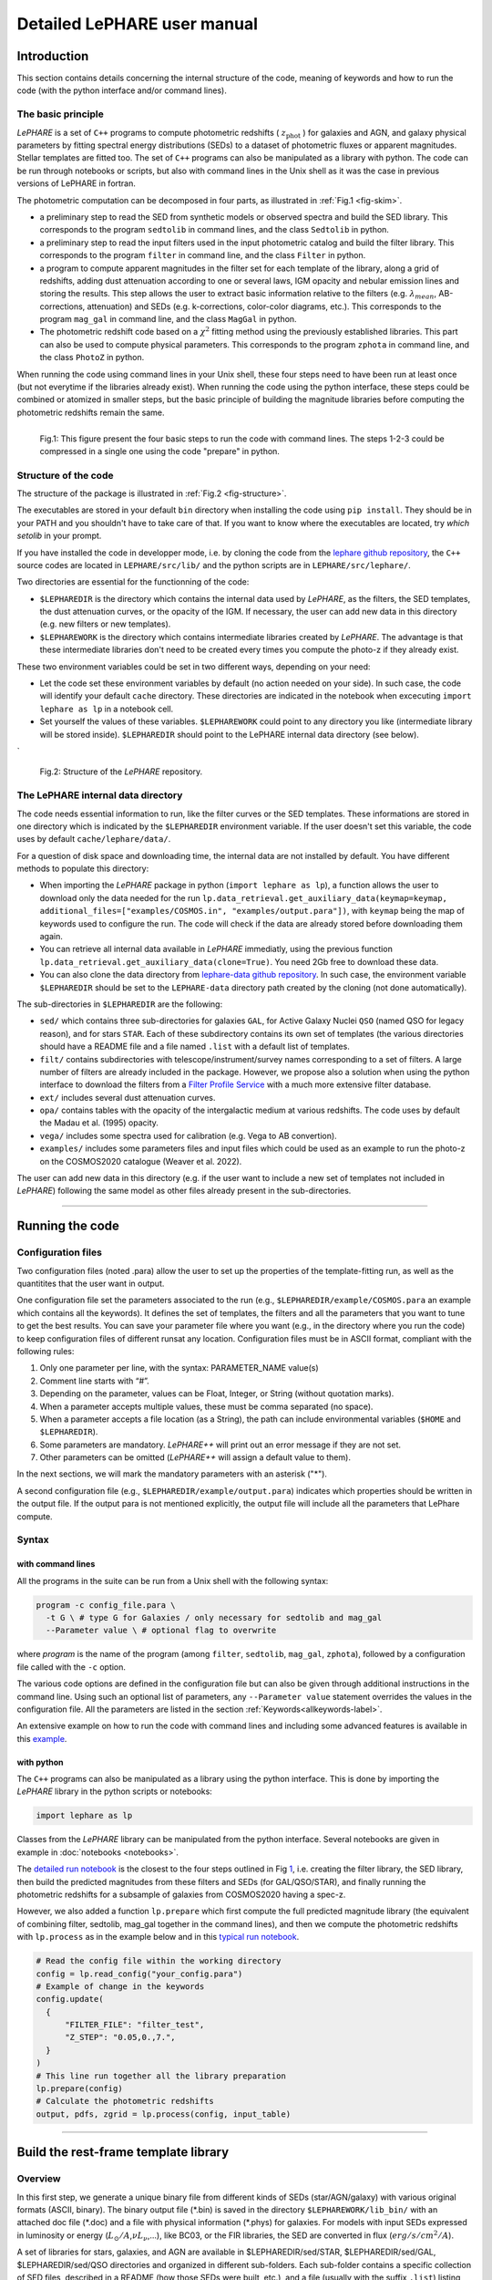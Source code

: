 Detailed LePHARE user manual
============================

Introduction
-------------

This section contains details concerning the internal structure
of the code, meaning of keywords and how to run the code (with the python
interface and/or command lines).


The basic principle
^^^^^^^^^^^^^^^^^^^

*LePHARE* is a set of ``C++`` programs to compute photometric redshifts ( :math:`z_\mathrm{phot}` ) for galaxies and AGN, and galaxy physical parameters by fitting spectral energy distributions (SEDs) to a dataset of photometric fluxes or apparent magnitudes. Stellar templates are fitted too. The set of ``C++`` programs can also be manipulated as a library with python. The code can be run through notebooks or scripts, but also with command lines in the Unix shell as it was the case in previous versions of LePHARE in fortran. 

The photometric computation can be decomposed in four parts, as illustrated in :ref:`Fig.1 <fig-skim>`.

- a preliminary step to read the SED from synthetic models or observed spectra and build the SED library. This corresponds to the program ``sedtolib`` in command lines, and the class ``Sedtolib`` in python.

- a preliminary step to read the input filters used in the input photometric catalog and build the filter library. This corresponds to the program ``filter`` in command line, and the class ``Filter`` in python.

- a program to compute apparent magnitudes in the filter set for each template of the library, along a grid of redshifts, adding dust attenuation according to one or several laws, IGM opacity and nebular emission lines and storing the results. This step allows the user to extract basic information relative to the filters (e.g. :math:`\lambda_{mean}`, AB-corrections, attenuation) and SEDs (e.g. k-corrections, color-color diagrams, etc.). This corresponds to the program ``mag_gal`` in command line, and the class ``MagGal`` in python.
   
- The photometric redshift code based on a :math:`\chi^2` fitting method using the previously established libraries. This part can also be used to compute physical parameters. This corresponds to the program ``zphota`` in command line, and the class ``PhotoZ`` in python.

When running the code using command lines in your Unix shell, these four steps need to have been run at least once (but not everytime if the libraries already exist). When running the code using the python interface, these steps could be combined or atomized in smaller steps, but the basic principle of building the magnitude libraries before computing the photometric redshifts remain the same.
  


.. figure:: figures/lephare_skim.png
  :width: 700
  :alt: Basic run
  :name: fig-skim
  :align: left
	  
  Fig.1: This figure present the four basic steps to run the code with command lines. The steps 1-2-3 could be compressed in a single one using the code "prepare" in python. 



   
Structure of the code
^^^^^^^^^^^^^^^^^^^^^

The structure of the package is illustrated in :ref:`Fig.2 <fig-structure>`.

The executables are stored in your default ``bin`` directory when installing the code using ``pip install``. They should be in your PATH and you shouldn't have to take care of that. If you want to know where the executables are located, try *which setolib* in your prompt.

If you have installed the code in developper mode, i.e. by cloning the code from the `lephare github repository <https://github.com/lephare-photoz/lephare>`_, the ``C++`` source codes are located in ``LEPHARE/src/lib/`` and the python scripts are in ``LEPHARE/src/lephare/``.


Two directories are essential for the functionning of the code:

- ``$LEPHAREDIR`` is the directory which contains the internal data used by *LePHARE*, as the filters, the SED templates, the dust attenuation curves, or the opacity of the IGM. If necessary, the user can add new data in this directory (e.g. new filters or new templates).

- ``$LEPHAREWORK`` is the directory which contains intermediate libraries created by *LePHARE*. The advantage is that these intermediate libraries don't need to be created every times you compute the photo-z if they already exist.

   
These two environment variables could be set in two different ways, depending on your need:

- Let the code set these environment variables by default (no action needed on your side). In such case, the code will identify your default ``cache`` directory. These directories are indicated in the notebook when excecuting  ``import lephare as lp`` in a notebook cell.

- Set yourself the values of these variables. ``$LEPHAREWORK`` could point to any directory you like (intermediate library will be stored inside).  ``$LEPHAREDIR`` should point to the LePHARE internal data directory (see below).
`

.. figure:: figures/lephare_structure.png
  :width: 700
  :alt: Alternative text
  :name: fig-structure

  Fig.2: Structure of the *LePHARE* repository.


The LePHARE internal data directory
^^^^^^^^^^^^^^^^^^^^^^^^^^^^^^^^^^^

The code needs essential information to run, like the filter curves or the SED templates. These informations are stored in one directory which is indicated by the ``$LEPHAREDIR`` environment variable. If the user doesn't set this variable, the code uses by default ``cache/lephare/data/``.

For a question of disk space and downloading time, the internal data are not installed by default. You have different methods to populate this directory:

- When importing the *LePHARE* package in python (``import lephare as lp``), a function allows the user to download only the data needed for the run ``lp.data_retrieval.get_auxiliary_data(keymap=keymap, additional_files=["examples/COSMOS.in", "examples/output.para"])``, with ``keymap`` being the map of keywords used to configure the run. The code will check if the data are already stored before downloading them again.

- You can retrieve all internal data available in *LePHARE* immediatly, using the previous function ``lp.data_retrieval.get_auxiliary_data(clone=True)``. You need 2Gb free to download these data. 

- You can also clone the data directory from `lephare-data github repository <https://github.com/lephare-photoz/lephare-data/>`_. In such case, the environment variable ``$LEPHAREDIR`` should be set to the ``LEPHARE-data`` directory path created by the cloning (not done automatically).



The sub-directories in ``$LEPHAREDIR`` are the following:

- ``sed/`` which contains three sub-directories for galaxies ``GAL``, for Active Galaxy Nuclei ``QSO`` (named QSO for legacy reason), and for stars ``STAR``. Each of these subdirectory contains its own set of templates (the various directories should have a README file and a file named ``.list`` with a default list of templates.

- ``filt/`` contains subdirectories with telescope/instrument/survey names corresponding to a set of filters. A large number of filters are already included in the package. However, we propose also a solution when using the python interface to download the filters from a `Filter Profile Service <http://svo2.cab.inta-csic.es/theory/fps/>`_ with a much more extensive filter database.

- ``ext/`` includes several dust attenuation curves.

- ``opa/`` contains tables with the opacity of the intergalactic medium at various redshifts. The code uses by default the Madau et al. (1995) opacity. 

- ``vega/`` includes some spectra used for calibration (e.g. Vega to AB convertion).

- ``examples/`` includes some parameters files and input files which could be used as an example to run the photo-z on the COSMOS2020 catalogue (Weaver et al. 2022).
  

The user can add new data in this directory (e.g. if the user want to include a new set of templates not included in *LePHARE*) following the same model as other files already present in the sub-directories.







^^^^^^^^^^^







Running the code
----------------

Configuration files
^^^^^^^^^^^^^^^^^^^

Two configuration files (noted .para) allow the user to set up the properties of the template-fitting run, as well as the quantitites that the user want in output.

One configuration file set the parameters associated to the run (e.g., ``$LEPHAREDIR/example/COSMOS.para`` an example which contains all the keywords). It defines the set of templates, the filters and all the parameters that you want to tune to get the best results. You can save your parameter file where you want (e.g., in the directory where you run the code) to keep configuration files of different runsat any location. Configuration files must be in ASCII format, compliant with the following rules:

1.  Only one parameter per line, with the syntax: PARAMETER_NAME value(s)
2.  Comment line starts with “#”.
3.  Depending on the parameter, values can be Float, Integer, or String (without quotation marks).
4.  When a parameter accepts multiple values, these must be comma separated (no space).
5.  When a parameter accepts a file location (as a String), the path can include environmental variables (``$HOME`` and ``$LEPHAREDIR``).
6.  Some parameters are mandatory. *LePHARE++* will print out an error message if they are not set.
7.  Other parameters can be omitted (*LePHARE++* will assign a default value to them).

In the next sections, we will mark the mandatory parameters with an asterisk ("\*").

A second configuration file (e.g., ``$LEPHAREDIR/example/output.para``) indicates which properties should be written in the output file. If the output para is not mentioned explicitly, the output file will include all the parameters that LePhare compute. 



Syntax
^^^^^^

with command lines
~~~~~~~~~~~~~~~~~~

All the programs in the suite can be run from a Unix shell with the following syntax:

.. code-block:: bash

  program -c config_file.para \
    -t G \ # type G for Galaxies / only necessary for sedtolib and mag_gal
    --Parameter value \ # optional flag to overwrite

where `program` is the name of the program (among ``filter``, ``sedtolib``, ``mag_gal``, ``zphota``), followed by a configuration file called with the ``-c`` option.

The various code options are defined in the configuration file but can also be given through additional instructions in the command line. Using such an optional list of parameters, any ``--Parameter value`` statement overrides the values in the configuration file. All the parameters are listed in the section :ref:`Keywords<allkeywords-label>`.

An extensive example on how to run the code with command lines and including some advanced features is available in this `example <https://github.com/lephare-photoz/lephare-data/blob/main/examples/README_full>`_.
 

with python
~~~~~~~~~~~

The ``C++`` programs can also be manipulated as a library using the python interface. This is done by importing the *LePHARE* library in the python scripts or notebooks:

.. code-block:: 

   import lephare as lp

Classes from the *LePHARE* library can be manipulated from the python interface. Several notebooks are given in example in :doc:`notebooks <notebooks>`.

The `detailed run notebook <https://lephare.readthedocs.io/en/latest/notebooks/detailed_run.html>`_ is the closest to the four steps outlined in Fig `1 <#fig:skim>`__, i.e. creating the filter library, the SED library, then build the predicted magnitudes from these filters and SEDs (for GAL/QSO/STAR), and finally running the photometric redshifts for a subsample of galaxies from COSMOS2020 having a spec-z.

However, we also added a function ``lp.prepare`` which first compute the full predicted magnitude library (the equivalent of combining filter, sedtolib, mag_gal together in the command lines), and then we compute the photometric redshifts with ``lp.process`` as in the example below and in this `typical run notebook <https://lephare.readthedocs.io/en/latest/notebooks/typical_run.html>`_.

.. code-block:: bash

  # Read the config file within the working directory		
  config = lp.read_config("your_config.para")
  # Example of change in the keywords
  config.update(
    {
        "FILTER_FILE": "filter_test",
        "Z_STEP": "0.05,0.,7.",
    }
  )
  # This line run together all the library preparation 
  lp.prepare(config)
  # Calculate the photometric redshifts
  output, pdfs, zgrid = lp.process(config, input_table)


		

^^^^^^


.. _models:

Build the rest-frame template library
---------------------------------


Overview
^^^^^^^^

In this first step, we generate a unique binary file from different kinds of SEDs (star/AGN/galaxy) with various original formats (ASCII, binary). The binary output file (\*.bin) is saved in the directory ``$LEPHAREWORK/lib_bin/`` with an attached doc file (\*.doc) and a file with physical information (\*.phys) for galaxies. For models with input SEDs expressed in luminosity or energy (:math:`L_{\odot}/A`,\ :math:`\nu L_{\nu}`,...), like BC03, or the FIR libraries, the SED are converted in flux (:math:`erg/s/cm^2/A`).

A set of libraries for stars, galaxies, and AGN are available in $LEPHAREDIR/sed/STAR, $LEPHAREDIR/sed/GAL, $LEPHAREDIR/sed/QSO directories and organized in different sub-folders. Each sub-folder contains a specific collection of SED files, described in a README (how those SEDs were built, etc.), and a file (usually with the suffix ``.list``) listing the relative path of the SED files to be used as input to create the libeary. For STAR and QSO and most of the galaxies, SEDs are written in ASCII, with :math:`\lambda(A)`, flux[:math:`erg/s/A/cm^2`], with increasing :math:`\lambda`. For Galaxy, in addition to empirical SEDs, output files from stellar synthesis population models (BC03) with a more complex format can also be used by adding a specific character after the file name in the SED list file.



Syntax
^^^^^^

with command lines
~~~~~~~~~~~~~~~~~~

The program **sedtolib** is used to build the different STAR, QSO and GAL libraries from a list of SED files. 

Specific parameters have been duplicated for the STAR, QSO, and GAL categories with different names to simplify this algorithm section. The option -t allows you to specify if galaxy (G), star (S), or QSO (Q) parameters have to be read.
The syntax is

.. code-block:: bash

  sedtolib -c config_file.para  -t G [or Q or S]


with python
~~~~~~~~~~~

With the python, you need to instantiate an object from the class ``Sedtolib``, and indicate the type of SEDs (GAL/QSO/STAR) when applying the fonction ``run``.

.. code-block:: python

  sedlib = lp.Sedtolib(config_keymap=keymap)
  sedlib.run(typ="STAR", star_sed="$LEPHAREDIR/sed/STAR/STAR_MOD_ALL.list")






  

Parameter values
^^^^^^^^^^^^^^^^


The parameter value "XXX" means either GAL or QSO or STAR. Note that SEL_AGE and AGE_RANGE are relevant only when using templates including an age (e.g. BC03).
  
+-------------+--------+---------+----------------------------------+
| parameter   | type   | default | description                      |
+=============+========+=========+==================================+
| XXX_SED(\*) | string | —-      | Full pathname of file with the   |
|             |        |         | list of selected SED files       |
+-------------+--------+---------+----------------------------------+
|             | (n=1)  |         |                                  |
+-------------+--------+---------+----------------------------------+
| XXX_LIB(\*) | string | —-      | Name of the output binary        |
|             |        |         | library (with no extension)      |
+-------------+--------+---------+----------------------------------+
|             | (n=1)  |         | Files *$XXX_LIB*.bin,            |
|             |        |         | *$XXX_LIB*.doc and               |
|             |        |         | *$XXX_LIB*.phys                  |
+-------------+--------+---------+----------------------------------+
|             |        |         | saved in                         |
|             |        |         | $\ *LEPHAREWORK*/lib_bin/        |
+-------------+--------+---------+----------------------------------+
| XXX_FSCALE  | float  | 1.0     | Flux scale to be applied to each |
|             |        |         | SED in the list                  |
+-------------+--------+---------+----------------------------------+
|             | (n=1)  |         |                                  |
+-------------+--------+---------+----------------------------------+
| SEL_AGE     | string | NONE    | Full pathname of file with a     |
|             |        |         | list of ages (Gyr)               |
+-------------+--------+---------+----------------------------------+
|             | (n=1)  |         | to be extracted from BC03        |
|             |        |         |                                  |
+-------------+--------+---------+----------------------------------+
| AGE_RANGE   | float  | —–      | Range of age (Gyr)               |
+-------------+--------+---------+----------------------------------+
|             | (n=2)  |         |                                  |
+-------------+--------+---------+----------------------------------+



Adding new templates
^^^^^^^^^^^^^^^^^^^^

New SEDs can be easily added to the current ones. They must be located
in the appropriate directory (GAL/STAR/QSO). If they are ASCII files
they must be in :math:`\lambda(A)`, flux[:math:`erg/s/A/cm^2`], with
increasing :math:`\lambda`.



Output
^^^^^^


The binary output file (\*.bin) is saved in the directory ``$LEPHAREWORK/lib_bin/`` with an attached doc file (\*.doc) and a file with physical information (\*.phys) for galaxies. 




Others
^^^^^


Already included libraries
~~~~~~~~~~~~~~~~~~~~~~~~~~

The easiest is to take a predefined list of SED in the existing subdirectories and look at the README file.


For stars *($LEPHAREDIR/sed/STAR)*, SEDs are available in the subdirectories :

- PICKLES/: 131 stellar SEDs from Pickles (1998)
- BD/: Low mass stars library from Chabrier et al. (2000)
- BD_NEW/: Brown dwarfs library from Baraffe et al. 2015, Morley et al. 2012, 2014
- LAGET/: (missing REF)
- WD/: 4 white dwarfs from Bohlin et al. (1995)
- SPEC_PHOT: Spectro-Photometric standards from Hamuy et al. (1992, 1994)


For AGN *($LEPHAREDIR/sed/QSO)*, there is a list of observed spectra from different authors and some synthetical AGN listed in the subdirectory. In particular, a list of templates was successfully used for computing the photometric redshift of the *XMM* and *Chandra* AGN identified in COSMOS. In short, the library includes pure QSO and hybrid templates obtained by combining galaxies with various AGN and QSO templates with different relative ratios. The details of the template construction are outlined in Salvato et al. (2009). Note that, unlike for galaxies, the templates to be used in QSO depend on the type of AGN and QSO to be fitted (see Salvato et al 2011, Fotopoulou et al. 2012, Hsu et al. 2014, Ananna et al. 2017)


For galaxies *($LEPHAREDIR/sed/GAL)*, SEDs are available in the following subdirectories:

- CFHTLS_SED/: 66 SEDs used for CFHTLS photo-z paper (Arnouts et al. 2007)
- COSMOS_SED/: 31 SEDs used for COSMOS photo-z paper (Ilbert et al. 2009, 2013, Salvato et al. 2011, Dahlen et al. 2013)
- CWW_KINNEY/: original CWW and Kinney spectra
- BC03_CHAB/: SEDs from the BC03 library. These templates are derived with exponentially declining Star Formation Histories.
- BC03_CHAB_DELAYED/: SEDs from the BC03 library. These templates are derived with delayed Star Formation Histories.

For Far-Infrared (FIR) SEDs *($LEPHAREDIR/sed/GAL)*, different SEDs are available :

- CHARY_ELBAZ/: 105 FIR templates for different luminosity
- DALE/ : 64 FIR templates
- LAGACHE/: 46 FIR templates
- SK06/ : different set of starburst models based on Siebenmorgen &Krugel (2006)

Note that for the first 3 libraries (CHARY-ELBAZ, DALE, LAGACHE), we have subtracted a stellar component from their SEDs to get only the dust contribution at the shortest wavelengths.


To know the format of the SEDs that are used in your list, an additional character must be specified after each SED file, allowing you to mix in one list of different types of galaxy SEDs. For example, you could prepare a new list which includes:

| BC03_CHAB/bc2003_lr_m52_chab_tau03_dust00.ised_ASCII BC03
| BC03_CHAB/bc2003_lr_m62_chab_tau03_dust00.ised_ASCII BC03
| COSMOS_SED/Ell1_A_0.sed
| COSMOS_SED/Ell2_A_0.sed

In each list, it is possible to comment a template with #.
For ASCII SED file, no character is required. The character BC03 is used for the Bruzual and Charlot 2003 models. For the BC03 templates, the file is in ASCII for the C++ version of LePhare, to avoid the problem of portability between various systems.

For the list with FIR SEDs, the character LW (as for Long Wavelength) is required.


Find physical information associated to the library
~~~~~~~~~~~~~~~~~~~~~~~~~~~~~~~~~~~~~~~~~~~~~~~~~~~

For the galaxy templates, an additional file is generated associated to the library. The file ``$LEPHAREWORK/lib_bin/*.phys`` contains the following parameters:

| Model Age :math:`L_{UV}` :math:`L_R` :math:`L_K` :math:`L_{IR}` Mass SFR Metallicity Tau :math:`D_{4000}`

| where
| Age is expressed in yr
| :math:`L_{UV}` is NUV monochromatic luminosity (Log([erg/s/Hz])) (:math:`\int_{2100}^{2500} L_{\lambda} d\lambda /400 * 2300^2/c` ))
| :math:`L_R` is optical r monochromatic luminosity (Log([erg/s/Hz]))  (:math:`\int_{5500}^{6500} L_{\lambda} d\lambda /1000 * 6000^2/c` ))
| :math:`L_K` is NIR K monochromatic luminosity (Log([erg/s/Hz]))  (:math:`\int_{21000}^{23000} L_{\lambda} d\lambda /2000 * 22000^2/c`  ))
| :math:`L_{IR}` is the IR luminosity (Log([:math:`L_{\odot}`]))
| Mass is the stellar mass (:math:`M_{\odot}`), .i.e. the mass truly in  stars (not the integral of the SFH)
| SFR is the ongoing star formation rate (:math:`M_{\odot}/yr`)
| Metallicity is the Gas metallicity of the galaxy
| Tau is the e-folding parameter for a star formation history with  SFH=exp(-t/tau) (yr)
| :math:`D_{4000}` is the 4000A break measured as in Bruzual 1983 (:math:`D_{4000}= \int_{4050}^{4250} F_{\lambda} d\lambda / \int_{3750}^{3950} F_{\lambda} d\lambda`)

| If not available, the parameters are set to -99.

| The IR luminosity (:math:`L_{IR}`) is derived using LW libraries. For  the Infra-red libraries ( LW: Dale, Lagache, Chary-Elbaz, Siebenmorgen  & Krugel) the IR luminosity is measured from 8 to 1000 microns. These  luminosities may be slightly different then the ones quoted by the  authors due to the different definitions of the :math:`L_{IR}` integration limit and because (at least for Dale, Lagache, and  Chary-Elbaz) we have subtracted the underlying stellar component from the original SEDs.






^^^^^^^^^^^


   
.. _`sec:filter`:

Build the filter library 
--------------------



Overview
^^^^^^^^

The goal of this step is to:

- read a list of filter, corresponding to the ones used in your input catalogue;
  
- read each of these filters and convert them into a comman format;

- store them in a common library in ``$LEPHAREWORK/filt/``

  
Several sets of filters from different telescopes are available in the directory ``$LEPHAREDIR/filt/``. You could find most of the standard filters (like the Johnson-Kron-Cousins in ``filt/jkc``). New set of filters can be added in this directory.  You could also store new filters in another directory than ``$LEPHAREDIR/filt/`` using the keyword ``FILTER_REP``.



Syntax
^^^^^^

with command lines
~~~~~~~~~~~~~~~~~~

The program ``filter`` puts together a list of filter response curves, and applies some transformations according to the nature of the filters. The resulting file in the directory ``$LEPHAREWORK/filt/``.
  
.. code-block:: bash

  filter -c config_file.para


with python
~~~~~~~~~~~

With the python, you need to instantiate an object from the class ``Filter``, and apply the function ``run``.

.. code-block:: python

  filterLib = lp.Filter(config_file=config_file)
  filterLib.run()

  





  
Parameter descriptions
^^^^^^^^^^^^^^^^^^^^^^



+----------------+----------------+---------------------+--------------------+
| Parameters     | type           | default             | description        |
+================+================+=====================+====================+
| FILTER_REP     | string         | $LEPHAREDIR/filt/   | Name of the        |
|                |                |                     | repository         |
|                |                |                     | containing the     |
|                |                |                     | filters.           |
+----------------+----------------+---------------------+--------------------+
|                | (n=1)          |                     |                    |
|                |                |                     |                    |
+----------------+----------------+---------------------+--------------------+
| FILTER_LIST    | string         | —-                  | filter files       |
|                |                |                     | separated by a     |
|                |                |                     | comma.             |
+----------------+----------------+---------------------+--------------------+
|                | Nfilt not      |                     |                    |
|                | limited        |                     |                    |
+----------------+----------------+---------------------+--------------------+
| TRANS_TYPE     | float          | 0                   | Filter             |
|                |                |                     | transmission       |
|                |                |                     | type: 0=           |
|                |                |                     | Energy; 1=         |
|                |                |                     | Photon             |
+----------------+----------------+---------------------+--------------------+
|                | n=1 or n=Nfilt |                     |                    |
+----------------+----------------+---------------------+--------------------+
| FILTER_CALIB   | integer        | 0                   | Filter             |
|                |                |                     | calibration        |
|                |                |                     | for long           |
|                |                |                     | wavelengths        |
|                |                |                     | [0-def].           |
+----------------+----------------+---------------------+--------------------+
|                | n=1 or n=Nfilt |                     |                    |
+----------------+----------------+---------------------+--------------------+
| FILTER_FILE    | string         | filter              | Name of the        |
|                |                |                     | file with all      |
|                |                |                     | combined           |
|                |                |                     | filters .          |
+----------------+----------------+---------------------+--------------------+
|                | (n=1)          |                     | It is saved in     |
|                |                |                     | $LEPHAREWORK/filt/ |
|                |                |                     |                    |
+----------------+----------------+---------------------+--------------------+

.. _`sec:filter`:


``FILTER_LIST``: all the filter names must be separated by a comma. We assume that all the filter files are located in the directory ``$LEPHAREDIR/filt/``, except if the keyword ``FILTER_REP`` is specified. When writing the set of filters to be used, only the pathname after the common string ``$LEPHAREDIR/filt/`` should be specified.
  
``TRANS_TYPE``: type of the transmission curve for each filter, separated by a comma. The number of arguments should match the number of filter but if only value is given, which will be use for all the filters. The transmissions (:math:`T_{\lambda}`) are dimensionless (in % ), however they refer either to a transmission in Energy or Photon which will slightly modify the magnitude estimates. The magnitude is :

  .. math:: mag(*) = -2.5 \log_{10} \frac{\int F_{\lambda}(*) R_{\lambda} d\lambda}{\int F_{\lambda}(Vega) R_{\lambda} d\lambda}

If the transmission curve (:math:`T_{\lambda}`) corresponds to energy then :math:`R_{\lambda}=T_{\lambda}`.
If the transmission curve (:math:`T_{\lambda}`) corresponds to number of photons (:math:`N_{\varphi}`) then
  :math:`R_{\lambda}= \lambda T_{\lambda}` :

  .. math::

     N_{\varphi} =  \frac{ F_{\lambda} d\lambda }{h\ \nu} = \frac{F_{\lambda} \lambda d\lambda }{h\ c} \rightarrow  
      mag(*)=-2.5 \log_{10} \frac{\int F_{\lambda}(*) \lambda T_{\lambda} d\lambda}{\int F_{\lambda}(Vega) \lambda T_{\lambda} d\lambda}  \rightarrow  R_{\lambda}=\lambda T_{\lambda}

When building the filter library, the filter shape is changed with respect to the original one as follows :

  .. math:: R_{\lambda}=T_{\lambda} ( \frac{\lambda}{< \lambda >})^{tt}

where :math:`tt` is the value of ``TRANS_TYPE`` parameter and :math:`< \lambda >` is the mean wavelength of the filter.
The modification of filter shape can be significant for long wavelength filters and when the filter is broad. Nevertheless it is often not the dominant source of errors with respect to other uncertainties relative to QE-CCD, telescope transmission, atmospheric extinction shape etc...

In the output filter file specified by the keyword ``FILTER_FILE``, we save the values (:math:`\lambda (A)`,\ :math:`R_{\lambda}`).

``FILTER_CALIB``: This keyword allow to consider specific calibrations at long wavelengths in order to apply a correction factor to the original flux estimated by LEPHARE. We define the correction factor as fac_corr\ :math:`=\frac{\int  R_{\nu} d\nu}{\int \frac{B_{\nu}}{B_{\nu_0}} R_{\nu} d\nu}= \frac{\int  R_{\lambda} d\lambda/\lambda^2}{1/\lambda_0^2 \int \frac{B_{\lambda}}{B_{\lambda_0}} R_{\lambda} d\lambda}`, where :math:`B_{\nu}` is the reference spectrum used to calibrate the filters and :math:`\lambda_0` is the effective wavelength defined as :math:`\lambda_{0}= \frac{\int R_{\lambda} B_{\lambda} \lambda d\lambda}{\int R_{\lambda}  B_{\lambda}  d\lambda}`. The value of ``FILTER_CALIB`` allows to describe different combinations of :math:`\nu_0` and :math:`B_{\nu}`:

| ``FILTER_CALIB=0`` :math:`\frac{B_{\nu}}{B_{\nu_0}}=1` or :math:`B_{\nu}=ctt`. This is the default value used in *LePHARE*.
| ``FILTER_CALIB=1`` :math:`\nu B_{\nu}=ctt`. This describes the SPITZER/IRAC, ISO calibrations.
| ``FILTER_CALIB=2`` :math:`B_{\nu}=\nu`. This describes the sub-mm calibrations.
| ``FILTER_CALIB=3`` :math:`B_{\nu}=`\ black body at T=10,000K.
| ``FILTER_CALIB=4`` : A mix calibration with :math:`\nu_0` defined from :math:`\nu B_{\nu}=ctt` and the flux estimated as :math:`B_{\nu}=`\ black body at T=10,000K. This appears to be the adopted scheme for the SPITZER/MIPS calibration.
| ``FILTER_CALIB=5`` : Similar mix calibration with :math:`\nu_0` defined from :math:`\nu B_{\nu}=ctt` and the flux estimated as :math:`B_{\nu}=\nu`. This may reflect the SCUBA calibration.


  
Adding a new filter
^^^^^^^^^^^^^^^^^^^

In general
~~~~~~~~~~

Filters are ASCII files with the following format :
| In first row : #   SHORT_NAME_of_FILTER      ADD_COMMENTS
| In next rows : :math:`\lambda (A)` Transmission

Wavelengths must be in increasing order. It is better to put the lowest and highest :math:`\lambda` with Transmission=0. The units of transmission are not considered.

The header, the transmission at 0 on the edges, and the transmission sorted in lambda are set internally if not
  prepared by the user.

As an exemple : filter pippo.pb and put it in $LEPHAREDIR/filt/pippo/pippo.pb :

======= ================================
# PIPPO This is close to window function
5000    0
5001    1
5999    1
6000    0
======= ================================



Getting new filter automatically (only in python)
~~~~~~~~~~~~~~~~~~~~~~~~~~~~~~~~

The python interface allows to load the filters from a yml file, with the possibility to query the `SVO service <http://svo2.cab.inta-csic.es/theory/fps/>`_ including a much larger number of filters.

.. code-block:: python

  filterLibSVO = lp.FilterSvc.from_yaml(f"{lp.LEPHAREDIR}/examples/config.yml")
  filter_output = os.path.join(os.environ["LEPHAREWORK"], "filt", keymap["FILTER_FILE"].value)
  lp.write_output_filter(filter_output + "_svo.dat", filter_output + "_svo.doc", filterLibSVO)

where ``$LEPHAREDIR/examples/config.yml`` is a yml file including the name of filters to be downloaded. They are store in ``LEPHAREWORK/filt/`` and name defined according to the keyword ``FILTER_FILE``.





Output
^^^^^^

The filters are stored in a single ascii file as given by ``FILTER_FILE`` and store in ``$LEPHAREWORK/filt/`` with an attached doc file (\*.doc).



Others
^^^^^^

Get information on the filters
~~~~~~~~~~~~~~~~~~~~~~~~~~~~~~


As an example, using default values listed in the configuration file zphot.para.

+--------------+------------------------------------------------------+
| FILTER_LIST  | tmp/f300.pb,tmp/f450.pb,                             |
|              | tmp/f606.pb,tmp/f814.pb,tmp/Jbb.pb,tmp/H.pb,tmp/K.pb |
+--------------+------------------------------------------------------+
| TRANS_TYPE   | 0                                                    |
+--------------+------------------------------------------------------+
| FILTER_CALIB | 0                                                    |
+--------------+------------------------------------------------------+
| FILTER_FILE  | HDF.filt                                             |
+--------------+------------------------------------------------------+
|              |                                                      |
+--------------+------------------------------------------------------+

When building the filter library, the following informations are written on the screen :

+-------+----+-------------------------------+-----------------------------+-------------+-------------+-------------+-------------+---------------------------+-----+---------------------------+-------+
| #NAME | ID | :math:`\lambda_{eff}^{mean}`  | :math:`\lambda_{eff}^{Vega}`| FWHM        | ABcor       | TGcor       | VEGA        | :math:`M_{\odot}^{AB}`    | CAL |     :math:`\lambda_{0}`   | Fac   |
|       |    |                               |                             |             |             |             |             |                           |     |                           |       |
+-------+----+-------------------------------+-----------------------------+-------------+-------------+-------------+-------------+---------------------------+-----+---------------------------+-------+
| F300W | 1  | 0.2999                        | 0.2993                      | 0.0864      | 1.398       | 99.99       | -21.152     | 7.433                     | 0   | 0.2999                    | 1.000 |
|       |    |                               |                             |             |             |             |             |                           |     |                           |       |
+-------+----+-------------------------------+-----------------------------+-------------+-------------+-------------+-------------+---------------------------+-----+---------------------------+-------+
| F450W | 2  | 0.4573                        | 0.4513                      | 0.1077      | -0.074      | -0.339      | -20.609     | 5.255                     | 0   | 0.4573                    | 1.000 |
|       |    |                               |                             |             |             |             |             |                           |     |                           |       |
+-------+----+-------------------------------+-----------------------------+-------------+-------------+-------------+-------------+---------------------------+-----+---------------------------+-------+
| F606W | 3  | 0.6028                        | 0.5827                      | 0.2034      | 0.095       | 0.161       | -21.367     | 4.720                     | 0   | 0.6028                    | 1.000 |
|       |    |                               |                             |             |             |             |             |                           |     |                           |       |
+-------+----+-------------------------------+-----------------------------+-------------+-------------+-------------+-------------+---------------------------+-----+---------------------------+-------+
| F814W | 4  | 0.8013                        | 0.7864                      | 0.1373      | 0.417       | 0.641       | -22.322     | 4.529                     | 0   | 0.8013                    | 1.000 |
|       |    |                               |                             |             |             |             |             |                           |     |                           |       |
+-------+----+-------------------------------+-----------------------------+-------------+-------------+-------------+-------------+---------------------------+-----+---------------------------+-------+
| Jbb   | 5  | 1.2370                        | 1.2212                      | 0.2065      | 0.890       | 99.99       | -23.748     | 4.559                     | 0   | 1.2370                    | 1.000 |
|       |    |                               |                             |             |             |             |             |                           |     |                           |       |
+-------+----+-------------------------------+-----------------------------+-------------+-------------+-------------+-------------+---------------------------+-----+---------------------------+-------+
| H     | 6  | 1.6460                        | 1.6252                      | 0.3377      | 1.361       | 99.99       | -24.839     | 4.702                     | 0   | 1.6460                    | 1.000 |
|       |    |                               |                             |             |             |             |             |                           |     |                           |       |
+-------+----+-------------------------------+-----------------------------+-------------+-------------+-------------+-------------+---------------------------+-----+---------------------------+-------+
| K     | 7  | 2.2210                        | 2.1971                      | 0.3967      | 1.881       | 99.99       | -26.012     | 5.178                     | 0   | 2.2210                    | 1.000 |
|       |    |                               |                             |             |             |             |             |                           |     |                           |       |
+-------+----+-------------------------------+-----------------------------+-------------+-------------+-------------+-------------+---------------------------+-----+---------------------------+-------+

| 
| where :
| Col 1 : Name put in the first row of the filter file
| Col 2 : incremental number
| Col 3 : Mean wavelength (:math:`\mu m`) : :math:`\int R_{\lambda} \lambda d\lambda / \int R_{\lambda} d\lambda`
| Col 4 : Effective wavelength with Vega (:math:`\mu m`) : :math:`\int R_{\lambda} F_{\lambda}(Vega)\lambda d\lambda / \int R_{\lambda}F_{\lambda}(Vega) d\lambda`
| Col 5 : Full Width at Half of Maximum (:math:`\mu m`)
| Col 6 : AB Correction where :math:`m_{AB} = m_{VEGA} + ABcor`
| Col 7 : Thuan Gunn correction where :math:`m_{TG} = m_{VEGA} + TGcor`. (99.99 if undefined)
| Col 8 : VEGA magnitude : :math:`2.5\log_{10}(\int R_{\lambda} F_{\lambda}(Vega) d\lambda / \int R_{\lambda} d\lambda`)
| Col 9 : AB absolute magnitude of the sun (:math:`M^{AB}_{\nu,\odot}`)
| Col 10: value of the calibration used for (:math:`B_{\nu}/B_{\nu_0}`,\ :math:`\nu_0`) in ``FILTER_CALIB``
| Col 11: Effective wavelength (:math:`\mu m`) :math:`\lambda_{0}^{B_{\nu}}= \frac{\int R_{\lambda} B_{\lambda} \lambda d\lambda}{\int R_{\lambda}  B_{\lambda}  d\lambda}`.
| Col 12: Correction factor to be applied to the original flux measured by LEPHARE. This correction is included in the programs **mag_gal** and **mag_star** as :math:`flux^{cor}= flux^{LePhare}\times`\ fac_cor

Extinction informations
~~~~~~~~~~~~~~~~~~~~~~~

| The stand alone program (**filter_extinc**) returns information about
  atmospheric extinctions and galactic extinctions.
| A set of atmospheric extinction curves and galactic extinction laws
  are available in $LEPHAREDIR/ext/ directory. It includes Calzetti and
  Prevot extinction laws. The Cardelli law is hardcoded in the programs
  and is the default law for the galactic extinction.
| % **filter_extinc** -c COSMOS.para -FILTER_FILE filter_test.dat
| It returns:
| # Computing ATMOSPHERIC AND GALACTIC EXTINCTION
| # with the following options:

=============================== =================
# Filters:                      filter_extinc.dat
# Atmospheric extinction curve: extinc_etc.dat
# Galactic extinction curve:    CARDELLI
# Output file:                  filter_extinc.dat
=============================== =================

| 

====================== ================ ======== ============
Filters                Ext(mag/airmass) Albda/Av Albda/E(B-V)
cosmos/u_cfht          0.486            1.504    4.663
cosmos/B_subaru        0.264            1.297    4.020
cosmos/V_subaru        0.141            1.006    3.118
cosmos/r_subaru        0.096            0.858    2.659
cosmos/i_subaru        0.052            0.643    1.992
cosmos/suprime_FDCCD_z 0.027            0.471    1.461
vista/Y                0.049            0.391    1.211
vista/J                0.096            0.281    0.871
vista/H                0.100            0.181    0.562
vista/K                0.100            0.118    0.364
====================== ================ ======== ============

| 
| Col 2 : Mean atmospheric extinction (mag/airmass) using (EXT_CURVE):
  :math:`A_{\lambda}= \int R_{\lambda} Ext(\lambda) d\lambda / \int R_{\lambda} d\lambda`
| :math:`Ext(\lambda)` comes from any atmospheric extinction curve that
  is put in $\ *LEPHAREDIR*/ext/.
| Col 3 : Mean galactic attenuation (in :math:`A(\lambda)/A_V`) using
  the galactic extinction law (GAL_CURVE). Col 4 : Mean galactic
  attenuation (in :math:`A(\lambda)//E(B-V)`) as a function of color
  excess (E(B-V)) assuming :math:`A_V=R_V\times E(B-V)`.
| For :math:`R_V` coefficients, we assume :math:`R_V=3.1` for most
  extinction laws but Calzetti (:math:`R_V=4.05`) and Prevost
  (:math:`R_V=2.72`).
| Others extinction laws can be added by following the format
  (:math:`\lambda(A) , k_{\lambda}`).

.. container:: float
   :name: fig:ext




	  
.. _`sec:filtcalib`:

Application to long wavelengths 
~~~~~~~~~~~~~~~~~~~~~~~~~~~~~~~~

*LePHARE* has been developped for the optical-NIR domain but can be used
at shorter (UV) and longer wavelengths (FIR, submm and radio). In
particular extensive tests have been performed in the long wavelength
domain by E. Le Floc’h to evaluate the photometric accuracy. Some issues
have to be considered :

-  the Vega spectrum is not defined at :math:`\lambda\ge 160\mu m`.
   Thus, AB magnitudes should be used as standard when combining a large
   wavelength domain.

-  The bandpass in radio domain is very narrow and does not require to
   convolve through the filter. However the structure of *LePHARE*
   requires to implement a transmission curves for the radio frequencies
   in similar way as in shorter wavelengths.

More important, at long wavelengths the equivalent fluxes are taken as
the monochromatic flux density calculated at the effective wavelength of
the filter and for a reference spectum that would result in the same
energy received on the detector:

.. math:: <F_{\nu}> = \frac{\int F_{\nu} R_{\nu} d\nu}{\int \frac{B_{\nu}}{B_{\nu_0}} R_{\nu} d\nu}

where :math:`B_\nu` is the reference spectrum and :math:`\nu_0` the
effective frequency of the filter. In LEPHARE, the flux estimates are
equivalent to consider :math:`\frac{B_{\nu}}{B_{\nu_0}}=1`
(:math:`B_{\nu}=ctt`). Therefore there is a correction factor to account
for with respect to the original flux estimated by LEPHARE. This
correction is :

.. math:: <F_{\nu}>^{COR} = <F_{\nu}>^{LePhare} \times \frac{\int R_{\nu} d\nu}{\int \frac{B_{\nu}}{B_{\nu_0}} R_{\nu} d\nu}

| At long wavelengths, different conventions have been used for the
  reference spectrum. As an example: SPITZER/IRAC uses a flat spectrum
  (:math:`\nu B_{\nu}=ctt`) as well as ISO; SPITZER/MIPS uses a
  blackbody with temperature T=10000K while SCUBA uses planets which
  have SEDs in submillimeter very close to :math:`B_{\nu}=\nu`. The
  keyword FILTER_CALIB is used to account for these different
  calibration scheme (see section `3.3 <#sec:filter>`__).
| One additional effect is the way the effective wavelength is defined.
  In the case of MIPS, the effective wavelength seems to be defined,
  according to the MIPS handbook, as :math:`\nu B_{\nu}=ctt` while the
  reference spectrum is a black body. This mix definition can be
  described with FILTER_CALIB=4.
| In the table below we report the effective wavelengths and the
  correction factors that are applied to LEPHARE fluxes for a set of
  filters spanning from NIR (K band), MIR (SPITZER/IRAC), FIR
  (SPITZER/MIPS), sub-mm (SCUBA) to radio (VLA: 1.4GHz).

+------------+------------------------+-------------------------+-----+--------------------------------+-------+-----+-------------------------------+-------+
| #NAME      | :math:`\lambda_{mean}` | :math:`M_{\odot}^{AB}`  | CAL | :math:`\lambda_{0}^{B_{\nu}}`  | Fac   | CAL | :math:`\lambda_{0}^{B_{\nu}}` | Fac   |
|            |                        |                         |     |                                |       |     |                               |       |
|            |                        |                         |     |                                |       |     |                               |       |
|            |                        |                         |     |                                |       |     |                               |       |
|            |                        |                         |     |                                |       |     |                               |       |
|            |                        |                         |     |                                |       |     |                               |       |
+============+========================+=========================+=====+================================+=======+=====+===============================+=======+
| K          | 2.2210                 | 5.178                   | 0   | 2.2210                         | 1.000 | 0   | 2.2210                        | 1.000 |
|            |                        |                         |     |                                |       |     |                               |       |
+------------+------------------------+-------------------------+-----+--------------------------------+-------+-----+-------------------------------+-------+
| IRAC_1     | 3.5634                 | 6.061                   | 1   | 3.5504                         | 1.004 | 1   | 3.5504                        | 1.004 |
|            |                        |                         |     |                                |       |     |                               |       |
+------------+------------------------+-------------------------+-----+--------------------------------+-------+-----+-------------------------------+-------+
| IRAC_2     | 4.5110                 | 6.559                   | 1   | 4.4930                         | 1.004 | 1   | 4.4930                        | 1.004 |
|            |                        |                         |     |                                |       |     |                               |       |
+------------+------------------------+-------------------------+-----+--------------------------------+-------+-----+-------------------------------+-------+
| IRAC_3     | 5.7593                 | 7.038                   | 1   | 5.7308                         | 1.005 | 1   | 5.7308                        | 1.005 |
|            |                        |                         |     |                                |       |     |                               |       |
+------------+------------------------+-------------------------+-----+--------------------------------+-------+-----+-------------------------------+-------+
| IRAC_4     | 7.9595                 | 7.647                   | 1   | 7.8723                         | 1.011 | 1   | 7.8723                        | 1.011 |
|            |                        |                         |     |                                |       |     |                               |       |
+------------+------------------------+-------------------------+-----+--------------------------------+-------+-----+-------------------------------+-------+
| 24mic      | 23.8437                | 9.540                   | 4   | 23.6750                        | 0.968 | 3   | 23.2129                       | 1.006 |
|            |                        |                         |     |                                |       |     |                               |       |
+------------+------------------------+-------------------------+-----+--------------------------------+-------+-----+-------------------------------+-------+
| 70mic      | 72.5579                | 12.213                  | 4   | 71.4211                        | 0.932 | 3   | 68.4725                       | 1.013 |
|            |                        |                         |     |                                |       |     |                               |       |
+------------+------------------------+-------------------------+-----+--------------------------------+-------+-----+-------------------------------+-------+
| 160mic     | 156.9636               | 13.998                  | 4   | 155.8945                       | 0.966 | 3   | 152.6311                      | 1.007 |
|            |                        |                         |     |                                |       |     |                               |       |
+------------+------------------------+-------------------------+-----+--------------------------------+-------+-----+-------------------------------+-------+
| 850mi      | 866.7652               | nan                     | 5   | 865.3377                       | 0.997 | 2   | 862.4710                      | 1.000 |
|            |                        |                         |     |                                |       |     |                               |       |
+------------+------------------------+-------------------------+-----+--------------------------------+-------+-----+-------------------------------+-------+
| VLA_1.4GHz | 214300                 | nan                     | 5   | 214248.3782                    | 1.000 | 2   | 214145.1645                   | 1.000 |
|            |                        |                         |     |                                |       |     |                               |       |
|            |                        |                         |     |                                |       |     |                               |       |
+------------+------------------------+-------------------------+-----+--------------------------------+-------+-----+-------------------------------+-------+

| 
| As can be seen from this table :
| :math:`\bullet` For K band, we use FILTER_CALIB=0, so no correcting
  factor is applied.
| :math:`\bullet` For IRAC bands , we adopt :math:`\nu B_{\nu}=ctt`
  (FILTER_CALIB=1). The correction factors are less than 1% and can be
  neglected.
| :math:`\bullet` For MIPS bands (24, 70, 160\ :math:`\mu m`), we adopt
  :math:`B_{\nu}=BB(T=10,000K)` and :math:`\lambda_0` defined as
  :math:`\nu B_ {\nu}=ctt` (FILTER_CALIB=4), which seems to better
  reflect the current MIPS calibration. In this case, correction factors
  between 3% to 7% are applied to the theoretical magnitudes. However, we also compare the correction
  factors when both :math:`\lambda_0` and :math:`B_{\nu}` refer to a
  black body at T=10,000K (FILTER_CALIB=3). In this case, the
  corrections become negligeable with :math:`\sim`\ 1%.
| :math:`\bullet` For sub-mm (SCUBA, 850\ :math:`\mu m`) and radio (VLA:
  1.4GHz) wavelengths, no correction is required
| As a general conclusion, the flux measured by LEPHARE appear accurate
  at a level of 1% with respect to most of the calibration scheme
  considered at long wavelength and thus no correction is required. A
  special warning for MIPS calibration, where depending on the
  calibration scheme, a correction up to 7%, may be applied.





| 

^^^^^^^^^^^

.. _`sec:mag_gal`:

Build the predicted flux/magnitude library
--------------------------------------

.. _description-and-outputs-1:



Overview
^^^^^^^^

In this step, the program predicts the magnitudes expected for GAL/QSO/STAR templates integrated through the filter curves along a grid of redshifts. It establishes the predicted flux/magnitude library which will be compared later to the data. 

.. _syntax-and-parameter-values-2:




Syntax
^^^^^^

with command lines
~~~~~~~~~~~~~~~~~~


The program **mag_gal** is used to build the different STAR, QSO and GAL predicted magnitude/flux libraries. 
The option -t allows you to specify if galaxy (G), star (S), or QSO (Q) parameters have to be read.
The syntax is:

.. code-block:: bash

  mag_gal -c config_file.para  -t G [or Q or S]


with python
~~~~~~~~~~~


You need to instantiate an object from the class ``MagGal``, and indicate the type (GAL/QSO/STAR) when applying the fonction ``run``.

.. code-block:: python

  maglib = lp.MagGal(config_keymap=keymap)
  maglib.run(typ="GAL",gal_lib_in="LIB_GAL",gal_lib_out="VISTA_COSMOS")





  
  
Parameter values
^^^^^^^^^^^^^^^^

For a set of filters given by ``FILTER_FILE`` and an input SED library defined by ``GAL_LIB_IN``, the magnitudes are computed at different redshifts defined by ``Z_STEP``. Extinctions can be applied as specified by the three keywords (``EXTINC_LAW``, ``MOD_EXTINC``, ``EB_V``). If evolving stellar population models are used, the cosmology (``COSMOLOGY``) will allow to reject models older than the age of the universe. The magnitude in ``VEGA`` or ``AB`` (defined by ``MAGTYPE``) are saved in the binary file defined by ``GAL_LIB_OUT`` in ``$LEPHAREWORK/lib_mag/`` with an attached doc file. An output file (``LIB_ASCII YES``) is written to check the magnitudes, color tracks with redshift.

  
+-----------------+----------------------+----------+---------------------------------------+
| Parameters      | type                 | default  | description                           |
+=================+======================+==========+=======================================+
| FILTER_FILE(\*) | string               | —-       | Name of the                           |
|                 |                      |          | filter file                           |
+-----------------+----------------------+----------+---------------------------------------+
|                 | (n=1)                |          | file must exist                       |
|                 |                      |          | in                                    |
|                 |                      |          | $LEPHAREWORK/filt/                    |
+-----------------+----------------------+----------+---------------------------------------+
| XXX_LIB_IN(\*)  | string               | —-       | Name of the                           |
|                 |                      |          | GAL/QSO/STAR                          |
|                 |                      |          | binary library                        |
|                 |                      |          | (with no                              |
|                 |                      |          | extension)                            |
+-----------------+----------------------+----------+---------------------------------------+
|                 | (n=1)                |          | Files must exist                      |
|                 |                      |          | in                                    |
|                 |                      |          | $LEPHAREWORK/lib_bin/                 |
+-----------------+----------------------+----------+---------------------------------------+
| XXX_LIB_OUT(\*) | string               | —-       | Name of the                           |
|                 |                      |          | magnitude binary                      |
|                 |                      |          | library (with no                      |
|                 |                      |          | extension)                            |
+-----------------+----------------------+----------+---------------------------------------+
|                 | (n=1)                |          | files                                 |
|                 |                      |          | GAL[QSO]_LIB_OUT*.bin                 |
|                 |                      |          | (.doc)                                |
+-----------------+----------------------+----------+---------------------------------------+
|                 |                      |          | are saved in                          |
|                 |                      |          | $LEPHAREWORK/lib_mag/                 |
+-----------------+----------------------+----------+---------------------------------------+
| MAGTYPE(\*)     | string               | —-       | Magnitude type                        |
|                 |                      |          | (AB or VEGA)                          |
+-----------------+----------------------+----------+---------------------------------------+
|                 |                      |          |                                       |
+-----------------+----------------------+----------+---------------------------------------+
| ZGRID_TYPE      | int                  | 0        | 0: constant step                      |
|                 |                      |          | in redshift                           |
+-----------------+----------------------+----------+---------------------------------------+
|                 | (n=1)                |          | 1: evolving step                      |
|                 |                      |          | in redshift as                        |
|                 |                      |          | :math:`dz \times (1+z)`               |
+-----------------+----------------------+----------+---------------------------------------+
| Z_STEP          | float                | 0.04,0,6 | dz,zmin,zmax:                         |
|                 |                      |          | redshift step, dz                     |
+-----------------+----------------------+----------+---------------------------------------+
|                 | (n=3)                |          | the minimum                           |
|                 |                      |          | (zmin) and the                        |
|                 |                      |          | maximum redshift                      |
|                 |                      |          | (zmax).                               |
+-----------------+----------------------+----------+---------------------------------------+
| COSMOLOGY(\*)   | float                | —-       | :math:`H_0`,                          |
|                 |                      |          | :math:`\Omega_0`,                     |
|                 |                      |          | :math:`\Lambda_0`.                    |
|                 |                      |          | Used for age                          |
|                 |                      |          | constraints.                          |
+-----------------+----------------------+----------+---------------------------------------+
|                 | (n=3)                |          |                                       |
+-----------------+----------------------+----------+---------------------------------------+
| EXTINC_LAW      | string               | NONE     | Extinction laws                       |
|                 |                      |          | to be used (in                        |
|                 |                      |          | $LEPHAREDIR/ext/)                     |
+-----------------+----------------------+----------+---------------------------------------+
|                 |(n\ :math:`\le`\ 10)  |          | several files                         |
|                 |                      |          | separated by                          |
|                 |                      |          | comma                                 |
+-----------------+----------------------+----------+---------------------------------------+
| MOD_EXTINC      | integer              | 0,0      | Range of models                       |
|                 |                      |          | for which                             |
|                 |                      |          | extinction will                       |
|                 |                      |          | be applied                            |
+-----------------+----------------------+----------+---------------------------------------+
|                 |(n\ :math:`\le`\ 20)  |          | The numbers                           |
|                 |                      |          | refer to the                          |
|                 |                      |          | models in the                         |
|                 |                      |          | $GAL_SED list                         |
+-----------------+----------------------+----------+---------------------------------------+
|                 |                      |          | Number of values                      |
|                 |                      |          | must be twice                         |
|                 |                      |          | the number of                         |
|                 |                      |          | extinction laws.                      |
+-----------------+----------------------+----------+---------------------------------------+
| EB_V            | float                | 0.       | Reddening color                       |
|                 |                      |          | excess E(B-V)                         |
|                 |                      |          | values to be                          |
|                 |                      |          | applied                               |
+-----------------+----------------------+----------+---------------------------------------+
|                 |(n\ :math:`\le`\ 100) |          | values separated                      |
|                 |                      |          | by comma.                             |
+-----------------+----------------------+----------+---------------------------------------+
| EM_LINES        | string               | NO       | Add contribution                      |
|                 |                      |          | of emission                           |
|                 |                      |          | lines and                             |
|                 |                      |          | specify                               |
+-----------------+----------------------+----------+---------------------------------------+
|                 | (n=1)                |          | how to derive                         |
|                 |                      |          | them                                  |
|                 |                      |          | (``EMP_UV``,                          |
|                 |                      |          | ``EMP_SFR``,                          |
|                 |                      |          | ``PHYS``)                             |
+-----------------+----------------------+----------+---------------------------------------+
| EM_DISPERSION   | float                | 1        | the emission                          |
|                 |                      |          | lines can vary                        |
|                 |                      |          | by these                              |
|                 |                      |          | fractions from                        |
|                 |                      |          | the expected                          |
+-----------------+----------------------+----------+---------------------------------------+
|                 |                      |          | value (example                        |
|                 |                      |          | 0.5,1.,1.5)                           |
+-----------------+----------------------+----------+---------------------------------------+
| ADD_DUSTEM      | string               | NO       | Add the dust                          |
|                 |                      |          | emission in                           |
|                 |                      |          | templates when                        |
|                 |                      |          | missing.                              |
+-----------------+----------------------+----------+---------------------------------------+
|                 |                      | (n=1)    | This is based on                      |
|                 |                      |          | the energy                            |
|                 |                      |          | absorbed over                         |
|                 |                      |          | the UV-optical                        |
|                 |                      |          | range.                                |
+-----------------+----------------------+----------+---------------------------------------+
| LIB_ASCII       | string               | NO       | ASCII file with                       |
|                 |                      |          | magnitudes saved                      |
|                 |                      |          | in                                    |
|                 |                      |          | $LEPHAREWORK                          |
+-----------------+----------------------+----------+---------------------------------------+
|                 | (n=1)                |          | called                                |
|                 |                      |          | $GAL[QSO]_LIB_OUT.dat                 |
+-----------------+----------------------+----------+---------------------------------------+


The extinction laws and dust emission
~~~~~~~~~~~~~~~~~~~~~~~~~~~~~~~~~~~~~

A set of extinction laws are available in the directory (``$LEPHAREDIR/ext/``). Several extinction laws can be used and set up in the keyword ``EXTINC_LAW``. Each extinction law will be applied to a range of SED models specified by the keywords ``MOD_EXTINC``. The model number corresponds to the rank in the list of SEDs used in ``GAL_SED``. The number of models must be twice the number of extinction laws. The different values of reddening excess E(B-V) are given in the keyword ``EB_V`` and will apply to all extinction laws. The extinguished flux is : :math:`F_{\lambda}^e = F_{\lambda}^0\  10^{-0.4 A_{\lambda}}=  F_{\lambda}^0\  10^{-0.4 k_{\lambda} E(B-V)}`

If extinction is applied, a new estimate of the IR dust luminosity is computed by measuring the amount of light absorbed. Some templates don’t include dust emission. We add the possibility of having the dust emission by using ``ADD_DUSTEM YES``. In such case, we use the templates from Bethermin et al. (2012) and sum their flux contribution to the stellar template (e.g. BC03). **Don’t use this option if your templates already include dust emission**. The B12 templates are different for each redshift. However, a current limitation of the code is that an incorrect dust SED is displayed in the .spec file (while the fit is correct). Therefore, we use by default only one B12 template at :math:`z=0`. The fit will be correct if you use all templates (but not the final display).

The Emission lines
~~~~~~~~~~~~~~~~~~

The role of nebular emission lines in medium- and even broad-band filters has been shown to be essential in several cases (Ilbert et 2009, Schearer et al. 2009, Labbe et al. 2013, Stefanon et al. 2015). Some templates already include emission lines. In this case, you could use ``EM_LINES NO`` to avoid creating additional ones. To include emission lines in the template SEDs if they don’t exist, one of the available methods must be selected through the parameter ``EM_LINES``. There are three different options:

-  **EMP_UV** LePHARE accounts for the contribution of emission lines with a simple recipe based on the Kennicutt (1998) relations. The SFR is estimated from UV luminosity, which in turn defines the H\ :math:`\alpha` luminosity. Intensity of other lines (:math:`Ly_{\alpha}`, :math:`H_{\alpha}`, :math:`H_{\beta}`, [OII], OIII[4959] and OIII[5007]) are defined accordingly by using the flux ratios provided in Ilbert et al. (2009) and slightly adjusted since. The UV luminosity is derived directly from the SED template. Emission lines are not considered in red galaxies with :math:`(NUV-r)_{ABS}\ge 4` (rest frame, dust corrected color). This option works for any kind of input template.

-  **EMP_SFR** At present, this option can be used only with BC03 templates. This option can be used with SED templates that have SFR already defined (BC03). The SFR is converted in H\ :math:`\alpha` according to Kennicutt (1998). It skips the conversion from UV to SFR done with the option EMP_UV.

-  **PHYS** At present, this option can be used only with BC03 templates. For each of them, LePhare reads metallicity, fraction of photoionizing photons, and other physical quantities needed as input in a model (Schearer et al. 2009) that quantifies flux emitted by several emission lines. To see details and applications of this method in Shun et al. (2019, in prep).

In all the methods, dust attenuation is applied to the emission line according the continuum value. The MW (Seaton 1979) extinction curve is considered for the emission lines. A factor :math:`f` is introduce between the E(B-V) obtained for the stellar content and the E(B-V) considered for the emission lines. This value is taken as 1.

With the option ``EM_DISPERSION``, the emission lines can vary from the standard value; for example by setting the option to ``EM_DISPERSION 0.5,1.,1.5`` the code generates three SEDs with identical characteristics, except the lines will have the standard flux (prescribed by the EMP\_ or PHY recipe) and :math:`\pm50\%` of that value.

Even if emission lines have been built for the entire library, during any SED fitting run the user can decide to ignore them for a given subset of models (see ``ADD_EMLINES option``).

This option is not appropriated for the quasars samples.





Output
^^^^^^


The binary output file (\*.bin) is saved in the directory ``$LEPHAREWORK/lib_mag/`` with an attached doc file (\*.doc). 


ASCII ouput file
~~~~~~~~~~~~~~~~

An output file is produces in the current directory if ``LIB_ASCII YES``. It has the same root name as the binary file with extension .dat and contains the following informations :

| Model, Extinc-law, E(B-V), :math:`L_{TIR}(L_{\odot})`, Z, DMod, Age(yr), nrec, n , (mag(i),i=1,n),(kcor(i),i=1,n)

where Model is the number of models based on the original list, Extinc-law refers to the number of the extinction laws used, :math:`L_{TIR}` the new estimate of the IR luminosity, DMod is the distance modulus, nrec is a record (internal use), n the number of filters, mag(i) the magnitudes in all filters and kcor(i), the k-correction in all filters.


Sizing the library
~~~~~~~~~~~~~~~~~~

You must be aware that the size of the library becomes quickly huge if you do not pay attention. You can estimate its size by considering the following numbers :

| # of models x # of age x # of z steps x # of extinction law x # of EB-V
| For exemple, 10 SEDs with 60 ages, 2 extinction laws and 6 E(B-V) and 150 z steps will exceed 1,000,000 rows.






^^^^^^^^^^^^^^^^









Compute photometric redshifts
-----------------------------




Overview
^^^^^^^^

The final step performs a :math:`\chi^2`-based analysis, fitting the predicted flux built previously to the observed photometry (AB/Vega magnitudes or fluxes). To measure the photometric redshift, we use a :math:`\chi^2` fitting procedure by comparing the observed flux (:math:`F_{obs}`) and its corresponding uncertainties (:math:`\sigma`) with the flux from templates (:math:`F_{temp}`) defined as:

  .. math:: \chi^2 =   \sum_i [ \frac{F_{obs,i} - s F_{temp,i}}{\sigma_i}]^2

where i refers to the band used for the analysis and :math:`s` the scaling factor that is chosen to minimize the :math:`\chi^2` values (:math:`{\it d}\chi^2/{\it d}s=0`):

  .. math:: s =   \sum_j [ \frac{F_{obs,j}  F_{temp,j}}{\sigma_j^2} ]  / \sum_j [ \frac{F_{temp,j}^2}{ \sigma_j^2}]

where j refers to the band used for the scaling (j can be different from i). The photometric baseline can span a large wavelength range, as long as the templates are established accordingly. Galaxy, star, and QSO libraries can be used in the same run, but the :math:`\chi^2` minimization process is performed distinctly for each class. For a given class (e.g., galaxy SEDs) several libraries can be combined.

Different options are available to improve the :math:`z_\mathrm{phot}` measurement: physical priors, adaptive photometric adjustments, addition of nebular emission lines in the synthetic SEDs. If the templates include physical information (e.g. BC03), the code can output the stellar mass, star formation rate, etc., for each object.






Syntax
^^^^^^^^^^^^^^^^^^

Note: you should use the option ``VERBOSE NO`` if you run in batch mode.



With command lines
~~~~~~~~~~~~~~~~~~

The program ``zphota`` is used to derive the photo-z and the physical parameters.


.. code-block:: bash

  zphota -c config_file.para --CAT_IN sourcelist.in

  
with sourcelist.in being the input file in ascii format.


With python
~~~~~~~~~~~

You can run the photometric redshift with the function ``lp.process``  prepared to ficilitate your work, or using the class ``lp.PhotoZ``. Here are the two methods:


.. code-block:: bash

  # Read the config file within the working directory		
  config = lp.read_config("zphot.para")
  # This line run together all the library preparation 
  lp.prepare(config)
  # Calculate the photometric redshifts
  output, pdfs, zgrid = lp.process(config, input_table)


  
.. code-block:: python
  # Instantiate an object from the class ``PhotoZ``
  photz = lp.PhotoZ(keymap)
  # Fit
  photz.run_photoz(sourcelist, [],[] )

The ``sourcelist`` is a vector of objects of the class ``onesource`` containing all the necessary input information (e.g. fluxes, magnitudes, ...).





.. _input:


Input
^^^^^




Input file when using command lines
~~~~~~~~~~~~~~~~~~~~~~~~~~~~~~~~~~~

This section describes how to manage the input file. ``CAT_IN`` specifies the location and name of the input file. The input catalogue must be an ASCII table including at least for each entry:

-  an identification number (Id);
-  the apparent magnitudes (or fluxes);
-  the corresponding errors.

   
The format is specified by ``CAT_FMT``, whose value must be set to ``MEME`` (“Magnitude-Error-Magnitude-Error”) to use a catalog in the format
| *Id mag1 err1 mag2 err2 ... magN errN*...
while the string ``MMEE`` (“Magnitude...Magnitude-Error...Error”) is used for catalogs written like
| *Id mag1 mag2 ... magN err1 err2 ... errN*...

Other columns may follow the photometric baseline when the option ``CAT_TYPE`` is set to ``LONG`` (it is ``SHORT`` by default). Such extended catalog will look like:

| *Id mag1 err1 mag2 err2 ... magN errN Context  z_spec Extra1 Extra2...*

The ``Context`` indicates which passbands can be used for the object in this row (see below), :math:`z_\mathrm{spec}` is the input redshift (can be also equal to -99), and “Extra1”, “Extra2”, etc. are the remaining columns (any kind of values) that will be read by the program as a single string and propagated in the output if required. Only ``Context`` and :math:`z_\mathrm{spec}` are compulsory in the LONG format, while Extra1, Extra2, etc. can be left empty.

The input catalogue could include magnitudes or fluxes. To use fluxes, you must specify ``F`` for the parameter ``INP_TYPE`` and fluxes must be given in :math:`\mathrm{erg}/\mathrm{s}/\mathrm{cm}^2/\mathrm{Hz}`.
If you use magnitude in input, use ``INP_TYPE M``. In this case, The calibration system is declared by the parameter ``CAT_MAG``, which can be either ``VEGA`` or ``AB``. In any case the filters in the catalog must be the same (and in the same order) as in the SED library built with ``mag_gal``.

For a given object, the flux in a given filter could miss (not observed or the photometric extraction failed). If the magnitude (or flux) and the associated are **both** negative, this filter will be ignored.

If the measurement is missing because the flux is too faint to be detected, one could use an **upper-limit**. In such case, the magnitude (or flux) are positive and set to the upper-limit value while the error should be negative. The predicted magnitude will forced to be fainter than the magnitude given in the photometric catalogue.

You can run ``zphota`` on a subsample of sources. ``CAT_LINE`` gives the range of entries which should be considered when running the code. For instance, ``CAT_LINE 1,1000`` will run the code only on the first 1000 lines.
| NOTE: commented lines are NOT considered while reading the catalogue, so this range should be intended as the number of entries, not rows.

 
   +----------------+----------------+----------------+----------------+
   | Input catalog  |                |                |                |
   |                |                |                |                |
   |                |                |                |                |
   +----------------+----------------+----------------+----------------+
   | **Parameters** | **Type**       | **Default      |**Description** |
   |                |                | val.**         |                |
   +----------------+----------------+----------------+----------------+
   | CAT_IN(\*)     | string[1]      | —-             | Name of the    |
   |                |                |                | input          |
   |                |                |                | photometric    |
   |                |                |                | catalogue      |
   |                |                |                | (full path)    |
   +----------------+----------------+----------------+----------------+
   | INP_TYPE(\*)   | string[1]      | —-             | Input values:  |
   |                |                |                | Flux (F) or    |
   |                |                |                | Magnitude (M); |
   |                |                |                |                |
   |                |                |                |                |
   |                |                |                |                |
   |                |                |                |                |
   +----------------+----------------+----------------+----------------+
   | CAT_MAG(\*)    | string[1]      | —-             | Input          |
   |                |                |                | magnitude type |
   |                |                |                | : AB or VEGA   |
   +----------------+----------------+----------------+----------------+
   | CAT_FMT(\*)    | string[1]      | —-             | Input format   |
   |                |                |                | for photometry |
   |                |                |                | (MEME or MMEE) |
   |                |                |                |                |
   |                |                |                |                |
   |                |                |                |                |
   +----------------+----------------+----------------+----------------+
   | CAT_LINES      | integer[2]     | -99,-99        | Min and max    |
   |                |                |                | rows read in   |
   |                |                |                | input catalog  |
   |                |                |                | (starting from |
   |                |                |                | 1)             |
   +----------------+----------------+----------------+----------------+
   | CAT_TYPE       | string[1]      | SHORT          | Input catalog  |
   |                |                |                | format         |
   |                |                |                |                |
   |                |                |                |                |
   +----------------+----------------+----------------+----------------+




Input source list when using python
~~~~~~~~~~~~~~~~~~~~~~~~~~~~~~~~~~~



Let's start with an input file ``input.txt`` with five filters u, g, r, i, z. This file is taken in ascii as an example, but it could be in any format readable by python (which is an advantage compared to the run done with command lines).
We can also have stored the context and the spec-z in this catalogue.


There is two different methods to establish the input source list and run the photo-z:

**Method 1**

.. code-block:: python

  # Read a standard input file
  cat = np.loadtxt("input.txt")
  id = cat[:, 0]
  fluxes = cat[:, 1:10:2]
  efluxes = cat[:, 2:11:2]
  context = cat[:, 11]
  zspec = cat[:, 12]

  # initiate the photo-z run
  photz = lp.PhotoZ(keymap)

  # Create a list of object of the class``onesource`` inialized with the information on each source
  sourcelist = []
  for i in range(len(id)):
     oneObj = lp.onesource(i, photz.gridz)
     oneObj.readsource(str(id[i]), fluxes[i, :], efluxes[i, :], int(context[i]), zspec[i], " ")
     sourcelist.append(oneObj)

  # Run the photo-z on this source list
  photz.run_photoz(sourcelist, [],[] )


**Method 2**

.. code-block:: python

  # Load the full catalogue
  cat = Table.read("input.txt", format="ascii")

  # You will need to set the table columns in order:
  # id, flux0, err0, flux1, err1,..., context, zspec, arbitrary_string
  input_table = Table()
  # The id is in the first column
  input_table["id"] = cosmos_full[0]
  for n, name in enumerate(filters):
     input_table["f_"+name] = cat[2 * n + 1]
     input_table["ferr_"+name] = cat[2 * n + 2]
  # The context is a binary flag. Here we set it to use all filters.
  input_table["context"] = np.sum(2 ** np.arange(len(filters)))
  input_table["zspec"] = cat[11]
  input_table["string_data"] = "arbitrary_info"

  # Calculate the photometric redshifts using the function process
  output, pdfs, zgrid = lp.process(config, input_table)


  
Context
~~~~~~~

The Context is an integer value which specifies the filter combination to be used. It is defined as the sum of powers of 2: Cont\ :math:`=\sum_{i=1}^{i=N} 2^{i-1}`, where i is the filter number as ordered in the input catalog (and in the library), and N is the total number of filters.

As an example, let’s consider a catalog with the following passbands:

================================== = = = = == == == ===
Passband                           U G R I Z  J  H  K
Filter number (i)                  1 2 3 4 5  6  7  8
Filter Context (:math:`2^{(i-1)}`) 1 2 4 8 16 32 64 128
================================== = = = = == == == ===

 
One context value corresponds to a unique filter combination:
- if an object is observed in all passband but H : Context=191
- if an object is observed in UGRIZ : Context=31
- if an object is observed in GRIZK : Context=158

If the context is absent in the input catalog, it is equivalent to use all the passbands for all the objects, so Context=255. However, the code checks the error and flux values. If both values are negative, the band is not used.

In practice, the context specified in the input catalog can include all the passbands where the object has been observed even the bands where it is not detected (upper-limit).

Additional options in the configuration file will allow to restrict the use of the catalog to some specific filter combinations.
  
| **Note 1**: if the flux (or mag) and the associated error are negative, the filter is ignored in the fit.

| **Note 2**: In the configuration file, some options refer to a sum of filter context: GLB_CONTEXT, FORB_CONTEXT, ADAPT_CONTEXT, MABS_CONTEXT, FIR_CONT, FIR_SCALE





Parameters of the fit
^^^^^^^^^^^^^^^^^^^^

.. _lib:

Input libraries
~~~~~~~~~~~~~~~

The principle of SED-fitting is to compare observed flux with predicted ones. We can extract from this comparison the photometric redshift but also physical parameters associated to the galaxies.
Therefore, a fundamental input of the fit is a library containing predicted magnitudes/flux.
The name of this library should be transmitted using the keyword ``ZPHOTLIB``. The name should be a string and points to the binary file stored in ``$LEPHAREWORK/lib_mag/`` (indicate only the name of the file without extension).


For instance, if a file ``BC03_LIB.bin`` has been created and is stored in ``$LEPHAREWORK/lib_mag/``, you can simply use the option ``ZPHOTLIB BC03_LIB``.

Several librairies can be combined, with their name separated with coma. You can use as many libraries as you want. Moreover, you can combine libraries created with GAL/QSO/STAR templates and the code will recognize if it corresponds to a GAL, QSO, or STAR library.

Finally, one can modify the properties of the input library by applying emission lines to only a sub-sample of the templates and by reducing the explored range of E(B-V) and redshift. For instance ``ADD_EMLINES`` defines the range of galaxy models (from the .list file) in which the code considers the emission lines contribution. Similarly ``Z_RANGE`` and ``EBV_RANGE`` could be used to reduce the redshift and the E(B-V) coverage allowed in the fit.



+----------------+--------------------+-----------------+-----------------+
| **Parameters** | **Type**           |**Default val.** | **Description** |
|                |                    |                 |                 |
+----------------+--------------------+-----------------+-----------------+
| ZPHOTLIB(\*)   | string             | —-              | Library names   |
|                |                    |                 | (with no        |
|                |                    |                 | extension)      |
|                |                    |                 | like            |
|                |                    |                 | XXX_LIB_OUT     |
+----------------+--------------------+-----------------+-----------------+
|                | (:math:`n \geq 1`) |                 | Files should    |
|                |                    |                 | exist in        |
|                |                    |                 | $LEPHAREWORK    |
|                |                    |                 | /lib_mag/       |
+----------------+--------------------+-----------------+-----------------+
| ADD_EMLINES    | int                | 0,0             | Range of        |
|                |                    |                 | galaxy models   |
|                |                    |                 | in which        |
+----------------+--------------------+-----------------+-----------------+
|                | (n=2)              |                 | considering     |
|                |                    |                 | emission lines  |
|                |                    |                 | contribution.   |
+----------------+--------------------+-----------------+-----------------+
| Z_RANGE        | float              | 0.,99.          | Z min and max   |
|                |                    |                 | allowed in the  |
|                |                    |                 | GALAXY library  |
+----------------+--------------------+-----------------+-----------------+
|                | (n=2)              |                 |                 |
+----------------+--------------------+-----------------+-----------------+
| EBV_RANGE      | float              | 0,9             | E(B-V) min and  |
|                |                    |                 | max allowed in  |
|                |                    |                 | the GALAXY      |
|                |                    |                 | library         |
+----------------+--------------------+-----------------+-----------------+
|                | (n=2)              |                 |                 |
+----------------+--------------------+-----------------+-----------------+



  

.. _fit:

Managing filters used in the fit
~~~~~~~~~~~~~~~~~~~~~~~~~~~~~~~~

The choice of the filters is defined by the context value for each object. This context is given in the input catalogue. You can also force the analysis to some specific filter combination for the whole catalog. If ``GLB_CONTEXT`` is used, it supersedes the individual context. You can also reject some bands with ``FORB_CONTEXT`` keyword. This keyword is useful if you want to perform some test without a specific band.

The empirical and stellar population synthesis libraries of galaxy SEDs only account for the stellar light. It is strongly suggested to only use filters where the stellar light is dominant. Typically we suggest to authorize only the filters with :math:`\lambda\le 5\mu m`. Longer wavelength information should be treated separately with the FIR libraries.


+----------------+----------------+----------------+----------------------------------+
| **Parameters** | **Type**       | **Default      |**Description**                   |
|                |                | val.**         |                                  |
+================+================+================+==================================+
| GLB_CONTEXT    | integer        | -1             | Forces the                       |
|                |                |                | context of all                   |
|                |                |                | objects for                      |
|                |                |                | :math:`\chi^2`                   |
|                |                |                | analysis                         |
+----------------+----------------+----------------+----------------------------------+
|                | (n=1)          |                | defined as :                     |
|                |                |                | :math:`\sum_{i=0}^{nbd-1} 2^{i}` |
|                |                |                |                                  |
|                |                |                |                                  |
+----------------+----------------+----------------+----------------------------------+
|                |                |                | 0 means that                     |
|                |                |                | all bands are                    |
|                |                |                | used                             |
+----------------+----------------+----------------+----------------------------------+
|                |                |                | -1 (default)                     |
|                |                |                | means that                       |
|                |                |                | context per                      |
|                |                |                | object is used                   |
+----------------+----------------+----------------+----------------------------------+
| FORB_CONTEXT   | integer        | -1             | context for                      |
|                |                |                | forbidden                        |
|                |                |                | bands                            |
+----------------+----------------+----------------+----------------------------------+
|                | (n=1)          |                | defined as :                     |
|                |                |                | :math:`\sum_{i=0}^{nbd-1} 2^{i}` |
|                |                |                |                                  |
|                |                |                |                                  |
+----------------+----------------+----------------+----------------------------------+
| RM             | float          | 200            | Threshold in                     |
| _DISCREPENT_BD |                |                | chi2 to                          |
|                |                |                | consider.                        |
+----------------+----------------+----------------+----------------------------------+
|                |                | (n=1)          | Remove 2 bands                   |
|                |                |                | max, stop when                   |
|                |                |                | below this                       |
|                |                |                | chi2                             |
|                |                |                | threshold.                       |
+----------------+----------------+----------------+----------------------------------+



Expanding photometric uncertainties
~~~~~~~~~~~~~~~~~~~~~~~~~~~~~~~~~~~

By definition the :math:`\chi^2` procedure is sensitive to the photometric errors, so it is important to provide reliable uncertainties. Users must account for a possible underestimation (when noise correlation is present in the data) or zero-point calibration uncertainties. The keywords ``ERR_FACTOR`` and ``ERR_SCALE`` allow to tune the individual errors. Note that ``ERR_FACTOR`` will not change the best photo-z solution but just the estimates of the errors, while ``ERR_SCALE`` can change the relative contribution of the bands and thus the best redshift.


+----------------+---------------------+----------------+----------------+
| **Parameters** | **Type**            | **Default      |**Description** |
|                |                     | val.**         |                |
+================+=====================+================+================+
| ERR_FACTOR     | float               | 1.0            | Scaling factor |
|                |                     |                | to the errors  |
|                |                     |                | (in flux)      |
+----------------+---------------------+----------------+----------------+
|                | (n=1)               |                |                |
|                |                     |                |                |
+----------------+---------------------+----------------+----------------+
| ERR_SCALE      | float               | -1.            | Systematic     |
|                |                     |                | errors (in     |
|                |                     |                | mag) add in    |
|                |                     |                | quadrature to  |
|                |                     |                | the            |
|                |                     |                | observations   |
+----------------+---------------------+----------------+----------------+
|                |(n :math:`\le`\ 100) |                | must match     |
|                |                     |                | number of      |
|                |                     |                | bands, not     |
|                |                     |                | used otherwise |
+----------------+---------------------+----------------+----------------+


Adding prior information
~~~~~~~~~~~~~~~~~~~~~~~~

Additional constraints can be applied to the :math:`\chi^2` fitting procedure with the options below.

*LePHARE++* could apply a prior on the redshift distribution, following a similar procedure than Benitez et al. (2000). This is done using the keyword ``NZ_PRIOR``. We used the N(z) prior by type computed from the VVDS survey in *i*-band and detailed in Ilbert et al. (2006).

A prior could be applied to avoid unrealistically bright galaxies. The keyword ``MAG_ABS`` gives the absolute magnitude range allowed in a given filter ``MAG_REF``. This could be defined by checking the luminosity function of the considered population. For field galaxies, a common range is -24,8 in the g-band.


+----------------+----------+------------------+------------------+
| **Parameters** | **Type** | **Default val.** | **Description**  |
+================+==========+==================+==================+
|                |          |                  | PRIOR KEYWORDS   |
+----------------+----------+------------------+------------------+
| NZ_PRIOR       | integer  | -1,-1            | N(z) prior as    |
|                |          |                  | function of I    |
|                |          |                  | band.            |
+----------------+----------+------------------+------------------+
|                | (n=2)    |                  | The i-band       |
|                |          |                  | number should be |
|                |          |                  | given in input.  |
+----------------+----------+------------------+------------------+
|                |          |                  | The second       |
|                |          |                  | number indicates |
|                |          |                  | which band to    |
|                |          |                  | use if first     |
|                |          |                  | undefined.       |
+----------------+----------+------------------+------------------+
|                |          |                  | Negative value   |
|                |          |                  | means no prior.  |
+----------------+----------+------------------+------------------+
| MAG_ABS        | float    | 0.,0.            | Absolute         |
|                |          |                  | magnitude range  |
|                |          |                  | acceptable for   |
|                |          |                  | GAL library      |
|                |          |                  | [0,0-def]        |
+----------------+----------+------------------+------------------+
|                | (n=2)    |                  | 0.,0. (default)  |
|                |          |                  | means not used   |
+----------------+----------+------------------+------------------+
| MAG_ABS_QSO    | float    | 0.,0.            | Absolute         |
|                |          |                  | magnitude range  |
|                |          |                  | acceptable for   |
|                |          |                  | QSO library      |
|                |          |                  | [0,0-def]        |
+----------------+----------+------------------+------------------+
|                | (n=2)    |                  | 0.,0. (default)  |
|                |          |                  | means not used   |
+----------------+----------+------------------+------------------+
| MAG_REF        | integer  | 0                | Reference filter |
|                |          |                  | for MAG_ABS (1   |
|                |          |                  | to               |
|                |          |                  | :math:`N_{bd}`)  |
+----------------+----------+------------------+------------------+
|                | (n=1)    |                  | 0 (default)      |
|                |          |                  | means not used   |
+----------------+----------+------------------+------------------+


Adaptive method
~~~~~~~~~~~~~~~

We provide the possibility to train the zero-points of the photometric catalogue. While this training is less sophisticated than the fortran version (which allows for a training of the colors and more), this training is sufficient for most of the applications.

In order to turn on this option, use ``AUTO_ADAPT YES``. This procedure requires to have galaxies with a spec-z within the catalogue (format should be LONG with -99 when no spec-z available). This code will first fit the best-fit templates to the objects with a spec-z. Then, it will measure for each filter the systematic offset which minimizes the differences between the predicted and observed magnitudes. This procedure is applied iteratively until convergence of the systematic offset values (maximum of 10 iterations).

You can also decide to train the zero-points with a sub-sample of the spec-z sample. Galaxies can be selected in a given apparent magnitude range (``ADAPT_BAND`` and ``ADAPT_LIM``), in a given redshift range (``ADAPT_ZBIN``), in a given model range (``ADAPT_MODBIN``).
You can decide to train only a specific sub-set of bands which are indicated using the keyword ``ADAPT_CONTEXT``.

If the photometric catalogue contains a large number of objects, you can save times by doing the training only on a sub-catalogue with spec-z and then apply the offsets by hand to the full catalogue with ``APPLY_SYSSHIFT``.

| **Note 1**: for philosophical reason, we decided that these offsets are added to the predicted magnitudes (because we don’t know if the offsets are due to the imaging, bad knowledge of the filters, bad knowledge of the templates). Therefore, if you want to apply them directly to the observed magnitude in your catalogue, you need to subtract these shifts.

| **Note 2**: when using adaptive mode the redshift, for objects that meet the criteria from ADAPT_LIM and ADAPT_ZBIN, is automatically fixed to the spectroscopic value during the adaptation, and will be let free when adaptation is finished. Do not use the adaption with ``ZFIX YES``.

In python, you can run only the training part with:


.. code-block:: python
		
     photz = lp.PhotoZ(keymap)
     a0, a1 = photz.run_autoadapt(sourcelist)
     photz.run_photoz(sourcelist, a0, a1)



+----------------+-----------------+----------------+----------------+
| **Parameters** | **Type**        | **Default      |**Description** |
|                |                 | val.**         |                |
+================+=================+================+================+
| AUTO_ADAPT     | string          | NO             | ZP adaptive    |
|                |                 |                | method with    |
|                |                 |                | spectro        |
+----------------+-----------------+----------------+----------------+
|                | (:math:`n=1`)   |                |                |
+----------------+-----------------+----------------+----------------+
| ADAPT_BAND     | integer         | —–             | Reference band |
|                |                 |                | for the        |
|                |                 |                | selection in   |
|                |                 |                | magnitude      |
+----------------+-----------------+----------------+----------------+
|                | (:math:`n=1`)   |                |                |
+----------------+-----------------+----------------+----------------+
| ADAPT_LIM      | float           | 18.,24.        | Mag range for  |
|                |                 |                | spectro in     |
|                |                 |                | reference band |
+----------------+-----------------+----------------+----------------+
|                | (:math:`n=1`)   |                |                |
+----------------+-----------------+----------------+----------------+
| ADAPT_CONTEXT  | integer         | -1             | Context for    |
|                |                 |                | bands used for |
|                |                 |                | training       |
+----------------+-----------------+----------------+----------------+
|                | (:math:`n=1`)   |                | -1 : used      |
|                |                 |                | context per    |
|                |                 |                | object         |
+----------------+-----------------+----------------+----------------+
| ADAPT_ZBIN     | float           | 0.01,6         | Redshift’s     |
|                |                 |                | interval used  |
|                |                 |                | for training   |
+----------------+-----------------+----------------+----------------+
|                | (:math:`n=2`)   |                |                |
+----------------+-----------------+----------------+----------------+
| ADAPT_MODBIN   | integer         | 1,1000         | Model’s        |
|                |                 |                | interval used  |
|                |                 |                | for training   |
+----------------+-----------------+----------------+----------------+
|                | (:math:`n=2`)   |                |                |
+----------------+-----------------+----------------+----------------+
| APPLY_SYSSHIFT | float           | —–             | Apply          |
|                |                 |                | systematic     |
|                |                 |                | shifts in each |
|                |                 |                | bands          |
+----------------+-----------------+----------------+----------------+
|                |(:math:`n\le 50`)|                | number of      |
|                |                 |                | values must    |
|                |                 |                | fit number of  |
|                |                 |                | filters        |
+----------------+-----------------+----------------+----------------+




Physical parameters
^^^^^^^^^^^^^^^^^^^

After computing the photometric redshifts, other SED fittings can be applied to derive FIR properties, absolute magnitudes or to get physical parameters. Often, the photometric redshifts are computed first, then the redshift value is fixed with option ``ZFIX YES`` and the physical parameters are computed in a second step. The reason for this two steps procedure is that the template libraries producing the best photo-z are not the same as the ones needed to compute physical parameters. However, nothing prevent you for doing the two steps together.


Absolute magnitudes
~~~~~~~~~~~~~~~~~~~

This set of parameters allows the user to specify different methods to compute the absolute magnitudes. The absolute magnitudes are computed automatically in all the filters of FILTER_LIST. Different methods are available :

- ``MABS_METHOD=0`` : A direct method to compute the absolute magnitude in a given filter from the apparent magnitude measured in the same filter (example: :math:`B_{ABS}=B_{obs}-DM(z)-kcor(B)`). This method is extremely sensitive to k-correction and to systematic effects in the apparent magnitude measurement. This method is likely to be less accurate.

- ``MABS_METHOD=1`` : the goal of this method is to minimize the sensitivity to the templates. For example, the absolute magnitude in the filter B is computed using the observed apparent magnitude in the filter I, which is chosen to be :math:`\lambda(I)=\lambda(B)*(1+z)` at :math:`z\sim 0.7` : :math:`B_{ABS}= I_{obs} -DM(z=0.7) - (kcor(I) + (B-I)_{ABS})^{template}`.
  This method is described in the appendix of Ilbert et al. (2005). The advantage of this method to limit template dependency. Indeed, if chosen careful, the term k-correction+color doesn’t depend on the template at a given redshift. The drawback of this method is that a systematic effect in the observed band will be directly propagated to the absolute magnitude (like zero-point calibration, or a band systematically with a lower S/N). For this reason, a context associated to each filter (MABS_CONTEXT) reduces the filter set used for the observed apparent magnitudes (for instance, you don’t want to keep in the subset a filter having a large offset between observed and predicted magnitude in AUTO_ADAPT).

- ``MABS_METHOD=2`` : used to measure the absolute magnitudes in all the rest-frame bands using the observed apparent magnitudes always taken in the same observed filter (given by MABS_REF). It’s not optimized but you know exactly which filter is used to compute the absolute magnitudes. As example if MABS_REF is defined as B filter and A could be any filter: :math:`A_{ABS}=B_{obs}-DM(z)- kcor(B) + (A-B)_{ABS}^{temp}`

- ``MABS_METHOD=3`` : The absolute magnitudes are directly measured from the best-fit template. This method is strongly model dependent since you can only derive rest-frame colors which are present in your templates. However, a bias affecting the photometry in one band could be smooth out.

- ``MABS_METHOD=4`` : imposes the filter depending on the redshift. The filters are given in MABS_FILT for the corresponding redshift bins listed in MABS_ZBIN.

The predicted apparent magnitudes and absolute magnitudes can be computed in a different set of filters than the standard one. In ADDITIONAL_MAG, you can add a different name for the filter file, different than the one indicated in FILTER_FILE. New predicted apparent and absolute magnitudes (only method 3) will be computed in these additional filters.


+----------------+------------------------+--------------------+-----------------------------------------+
| **Parameters** | **Type**               | **Default          | **Description**                         |
|                |                        | val.**             |                                         |
+================+========================+====================+=========================================+
| Fixing         |                        |                    |                                         |
| redshift       |                        |                    |                                         |
+----------------+------------------------+--------------------+-----------------------------------------+
| ZFIX           | string                 | NO                 | Fixed redshift                          |
|                |                        |                    | (as defined in                          |
|                |                        |                    | CAT_TYPE LONG)                          |
|                |                        |                    | and                                     |
+----------------+------------------------+--------------------+-----------------------------------------+
|                | (n=1)                  |                    | search for                              |
|                |                        |                    | best model                              |
+----------------+------------------------+--------------------+-----------------------------------------+
| EXTERNALZ_FILE | string                 | NONE               | Use the spec-z                          |
|                |                        |                    | from an                                 |
|                |                        |                    | external file                           |
|                |                        |                    | (format Id,zs)                          |
+----------------+------------------------+--------------------+-----------------------------------------+
|                | (n=1)                  |                    |                                         |
+----------------+------------------------+--------------------+-----------------------------------------+
| Option to      |                        |                    |                                         |
| derive the     |                        |                    |                                         |
| absolute       |                        |                    |                                         |
| magnitudes     |                        |                    |                                         |
+----------------+------------------------+--------------------+-----------------------------------------+
| MABS_METHOD    | integer                | 0                  | Method used                             |
|                |                        |                    | for absolute                            |
|                |                        |                    | magnitudes in                           |
|                |                        |                    | each filter                             |
+----------------+------------------------+--------------------+-----------------------------------------+
|                | (n\ :math:`\le`\ 100)  |                    | 0 (default):                            |
|                |                        |                    | mag(filter)                             |
|                |                        |                    | :math:`\rightarrow M_{ABS}` (filter)     |
|                |                        |                    |                                         |		            
|                |                        |                    |                                         |	            
+----------------+------------------------+--------------------+-----------------------------------------+
|                |                        |                    | 1 :                                     |
|                |                        |                    | mag(best filter)                        |
|                |                        |                    | :math:`\rightarrow M_{ABS}` (filter)     |
|                |                        |                    |                                         |		            
|                |                        |                    |                                         |	            
+----------------+------------------------+--------------------+-----------------------------------------+
|                |                        |                    | 2 :                                     |
|                |                        |                    | mag(fixed filter with MABS_REF)         |
|                |                        |                    | :math:`\rightarrow M_{ABS}` (filter)     |
|                |                        |                    |                                         |		            
|                |                        |                    |                                         |	            
+----------------+------------------------+--------------------+-----------------------------------------+
|                |                        |                    | 3 :                                     |
|                |                        |                    | best SED mag                            |
|                |                        |                    | :math:`\rightarrow M_{ABS}` (filter)     |
|                |                        |                    |                                         |		            
|                |                        |                    |                                         |	            
+----------------+------------------------+--------------------+-----------------------------------------+
|                |                        |                    | 4 :                                     |
|                |                        |                    | MABS(filter)                            |
|                |                        |                    | derives                                 |
|                |                        |                    | according to a                          |
|                |                        |                    | fixed filter                            |
+----------------+------------------------+--------------------+-----------------------------------------+
|                |                        |                    |    in a fixed                           |
|                |                        |                    | redshift                                |
|                |                        |                    | interval                                |
+----------------+------------------------+--------------------+-----------------------------------------+
|                |                        |                    |    as given by                          |
|                |                        |                    | MABS_FILT and                           |
|                |                        |                    | MABS_ZBIN                               |
+----------------+------------------------+--------------------+-----------------------------------------+
| MABS_CONTEXT   | integer                | -1                 | Context for                             |
|                |                        |                    | the bands used                          |
|                |                        |                    | to derive                               |
|                |                        |                    | :math:`M_{ABS}`                         |
|                |                        |                    |                                         |
+----------------+------------------------+--------------------+-----------------------------------------+
|                | (n\ :math:`\le`\ 100)  |                    | -1 : used same                          |
|                |                        |                    | context as for                          |
|                |                        |                    | photo-z                                 |
+----------------+------------------------+--------------------+-----------------------------------------+
| MABS_REF       | integer                | 0                  | Fixed filter                            |
|                |                        |                    | (if                                     |
|                |                        |                    | MABS_METHOD=2)                          |
+----------------+------------------------+--------------------+-----------------------------------------+
|                | (n\ :math:`\le`\ 100)  |                    | 0 (default)                             |
|                |                        |                    | means not used                          |
+----------------+------------------------+--------------------+-----------------------------------------+
| MABS_FILT      | integer                | —-                 | List of fixed                           |
|                |                        |                    | filters chosen                          |
|                |                        |                    | to derive                               |
|                |                        |                    | :                                       |
|                |                        |                    | math:`M_{ABS}`                          |
|                |                        |                    | in all bands                            |
+----------------+------------------------+--------------------+-----------------------------------------+
|                |  (n\ :math:`\le`\ 100) |                    | according to                            |
|                |                        |                    | the redshift                            |
|                |                        |                    | bins (if                                |
|                |                        |                    | MABS_METHOD=4)                          |
+----------------+------------------------+--------------------+-----------------------------------------+
| MABS_ZBIN      | float                  | —-                 | List of                                 |
|                |                        |                    | Redshift bins                           |
|                |                        |                    | associated                              |
|                |                        |                    | with MABS_FILT                          |
+----------------+------------------------+--------------------+-----------------------------------------+
|                | (n\ :math:`\le`\ 200)  |                    | Even number of                          |
|                |                        |                    | values (if                              |
|                |                        |                    | MABS_METHOD=4)                          |
+----------------+------------------------+--------------------+-----------------------------------------+
| ADDITIONAL_MAG | string                 | —-                 | name of file                            |
|                |                        |                    | with filters                            |
+----------------+------------------------+--------------------+-----------------------------------------+





Physical parameters derived from BC03 templates
~~~~~~~~~~~~~~~~~~~~~~~~~~~~~~~~~~~~~~~~~~~~~~~

Physical parameters are derived as soon as you use a library including physical information like the normalisation of the template in stellar mass. In *LePHARE++* , such measurement is possible only with the BC03 templates (but we plan to integrate the PEGASE or MARASTON libraries on the long term). You don’t need to turn on any keyword to have these measurements. As long as you are using BC03 templates and that the corresponding keywords (as ``MASS_MED``, or ``SFR_MED``) appear in the output parameter file, you should get the physical parameters in output.

As for the photo-z, you will find physical parameters measured at the minimum :math:`\chi^2` value (indicated with ``_BEST``) and the ones obtained by taken the median of the PDF marginalized over the relevant parameter.


FIR fit
~~~~~~~

A set of four FIR libraries are available, and can be used to characterize the FIR emission of galaxies assuming that the emission is dominated by radiation of dust component heated by star formation activity. No implementation of hot dust heated by an AGN component has been included yet !

The user defined the minimal rest-frame wavelength for the FIR analysis (FIR_LMIN, default is :math:`\lambda=7\mu m`). The global FIR context (FIR_CONT) specifies the set of filters to be used. However, the final context will depend on the redshift of the source and only filters with :math:`\lambda/(1+z) \ge` FIR_LMIN will be considered.

The contribution from the stellar component can be subtracted (FIR_SUBSTELLAR) based on the best galaxy template (used in ZPHOTLIB). We arbitrarily add in quadrature the subtracted stellar flux in the flux error in a given band, and if the stellar component is too large (:math:`F_{obs}-F_{\star}\le 3\sigma_{obs}`) we discard the passband in the analysis. When activated, the stellar flux is subtracted only if :math:`\lambda/(1+z)\le 25\mu m`, we neglect stellar component at longer :math:`\lambda`.

For each library, we estimate the infrared luminosity :math:`L_{IR}=\int_{8\mu m}^{1000\mu m} L_{\lambda} dL_{\lambda}`. In most of the case the SED’s distribution is attached to a luminosity. However when several FIR bands are available, it can be interesting to allow for a free rescaling in order to optimize the SED fitting (``FIR_FREESCALE`` ,``FIR_SCALE``).

The total IR luminosity :math:`L_{IR}` and its uncertainties are derived from the maximum likelihood function : :math:`F(L_{IR})=\sum exp(-\chi^2(L_{IR})/2)`.

If only one passband is available, the FIR parameters luminosity is derived from the models with closest predicted flux (no rescaling allowed). The median and :math:`\sigma` in :math:`L_{TIR}` is estimated from the best models of each library.

+----------------+---------------------+----------------+--------------------------+
| **Parameters** | **Type**            | **Default      | **Description**          |
|                |                     | val.**         |                          |
+================+=====================+================+==========================+
|                |                     |                | Additional               |
|                |                     |                | Libraries                |
|                |                     |                | KEYWORDS                 |
+----------------+---------------------+----------------+--------------------------+
| FIR_LIB        | string              | NONE           | Far-IR                   |
|                |                     |                | libraries                |
|                |                     |                | separated by             |
|                |                     |                | comma                    |
+----------------+---------------------+----------------+--------------------------+
|                | (:math:`n\le 5`)    |                |                          |
|                |                     |                |                          |
+----------------+---------------------+----------------+--------------------------+
| FIR_LMIN       | float               | 7.0            | :math:`\lambda`          |
|                |                     |                | min for FIR              |
|                |                     |                | analysis (in             |
|                |                     |                | :math:`\mu m`)           |
+----------------+---------------------+----------------+--------------------------+
|                | (:math:`n=1`)       |                |                          |
+----------------+---------------------+----------------+--------------------------+
| FIR_CONT       | integer             | -1             | Context for              |
|                |                     |                | bands to be              |
|                |                     |                | used in Far-IR           |
+----------------+---------------------+----------------+--------------------------+
|                | (:math:`n=1`)       |                |                          |
+----------------+---------------------+----------------+--------------------------+
| FIR_FREESCALE  | string              | NO             | Allows for               |
|                |                     |                | free scaling             |
+----------------+---------------------+----------------+--------------------------+
|                | (:math:`n= 1`)      |                |                          |
+----------------+---------------------+----------------+--------------------------+
| FIR_SCALE      | integer             | -1             | Context for              |
|                |                     |                | bands to be              |
|                |                     |                | used for                 |
|                |                     |                | scaling                  |
+----------------+---------------------+----------------+--------------------------+
|                | (:math:`n= 1`)      |                |                          |
+----------------+---------------------+----------------+--------------------------+
| FIR_SUBSTELLAR | string              | NO             | Removing                 |
|                |                     |                | stellar                  |
|                |                     |                | component from           |
|                |                     |                | best optical             |
|                |                     |                | fit                      |
+----------------+---------------------+----------------+--------------------------+
|                | (:math:`n =1`)      |                |                          |
+----------------+---------------------+----------------+--------------------------+

The :math:`V_{max}`
~~~~~~~~~~~~~~~~~~~

We compute the maximum redshift at which a galaxy can be observable
given its SED. This maximum redshift depends on how the sample is
selected in magnitude, at a given redshift. That’s why the user needs to
define the selection criteria of the sample. The :math:`z_{max}` is
computed for each galaxy and is used to compute the :math:`V_{max}` for
the luminosity function in a given reference band.

+----------------+----------------------+----------------+----------------+
| **Parameters** | **Type**             | **Default      | **             |
|                |                      | val.**         | Description**  |
+================+======================+================+================+
|                |                      |                | Additional     |
|                |                      |                | Libraries      |
|                |                      |                | KEYWORDS       |
+----------------+----------------------+----------------+----------------+
| LIMITS_ZBIN    | double               | :math:`0,99`   | Redshifts used |
|                |                      |                | to split in N  |
|                |                      |                | bins,          |
|                |                      |                | separated by a |
|                |                      |                | coma.          |
+----------------+----------------------+----------------+----------------+
|                | (:math:`n\le 100`)   |                | Need N+1       |
|                |                      |                | values (start  |
|                |                      |                | with the       |
|                |                      |                | minimum        |
|                |                      |                | redshift).     |
+----------------+----------------------+----------------+----------------+
|                | integer              | 1              | Band in which  |
|LIMITS_MAPP_REF |                      |                | the absolute   |
|                |                      |                | magnitude is   |
|                |                      |                | computed       |
+----------------+----------------------+----------------+----------------+
|                | (:math:`n=1`)        |                |                |
+----------------+----------------------+----------------+----------------+
|                | integer              | 1              | Give the       |
|LIMITS_MAPP_SEL |                      |                | selection band |
|                |                      |                | in each        |
|                |                      |                | redshift bin.  |
+----------------+----------------------+----------------+----------------+
|                | (:math:`n \le 100`)  |                | Need 1 or N    |
|                |                      |                | values.        |
+----------------+----------------------+----------------+----------------+
|                | double               | 90             | Magnitude cut  |
|LIMITS_MAPP_CUT |                      |                | used in each   |
|                |                      |                | redshift bin.  |
+----------------+----------------------+----------------+----------------+
|                | (:math:`n \le 100`)  |                | Need 1 or N    |
|                |                      |                | values.        |
+----------------+----------------------+----------------+----------------+







Output
^^^^^^


Main output catalogue
~~~~~~~~~~~~~~~~~~~~~


The name of the output file is given with the ``CAT_OUT`` keyword. The format of the output file is flexible. All the columns that the user want in output are listed in a parameter file. The name of the parameter file should be given in ``PARA_OUT``. An example of parameter file with all the existing columns is given in ``$LEPHAREDIR/example/output.para``. Some keywords can be removed or commented with #. You can also modify the order of the keywords. The symbol () indicates a vector (with a dimension corresponding to the number of filters).


When using command lines, ``zphota`` will automatically write the output in ascii file.

There is more flexibility when using the python interface:

.. code-block:: python

   photz = lp.PhotoZ(keymap)
   photz.run_photoz(sourcelist, [],[] )
   # Write the output
   import time
   photz.write_outputs(photozlist, int(time.time()))


With python, you have also the possibility to get a table in output which allow you to write in any format.
You can also directly save in fits file.

.. code-block:: python
		
    # if no para_out, it will save everything in the table
    t = photz.build_output_tables(photozlist[:10], para_out=None, filename="outputpython.fits")

 
+----------------+--------------------+----------------+----------------+
| Output         |                    |                |                |
| catalog:       |                    |                |                |
+----------------+--------------------+----------------+----------------+
| **Parameters** | **Type**           | **Default      | **             |
|                |                    | val.**         | Description**  |
+----------------+--------------------+----------------+----------------+
| CAT_OUT        | string             | zphot.out      | Name of the    |
|                |                    |                | output file    |
|                |                    |                | (full path)    |
+----------------+--------------------+----------------+----------------+
|                | (n=1)              |                | by default     |
|                |                    |                | saved in       |
|                |                    |                | working        |
|                |                    |                | directory      |
+----------------+--------------------+----------------+----------------+
| PARA_OUT(\*)   | string             | —-             | Name of the    |
|                |                    |                | file with      |
|                |                    |                | selected       |
|                |                    |                | output         |
|                |                    |                | parameters     |
|                |                    |                | (full path)    |
+----------------+--------------------+----------------+----------------+
|                | (n=1)              |                |                |
|                |                    |                |                |
+----------------+--------------------+----------------+----------------+
| SPEC_OUT       | string             | NO             | Output files   |
|                |                    |                | with           |
|                |                    |                | Gal/Star/QSO   |
|                |                    |                | spectra (one   |
|                |                    |                | file per       |
|                |                    |                | object)        |
+----------------+--------------------+----------------+----------------+
|                | (n=1)              |                | (if YES: can   |
|                |                    |                | take a lot of  |
|                |                    |                | disk space !)  |
+----------------+--------------------+----------------+----------------+
|                |                    |                | If a string    |
|                |                    |                | different from |
|                |                    |                | NO, save files |
|                |                    |                | in this        |
|                |                    |                | directory.     |
+----------------+--------------------+----------------+----------------+
| CHI2_OUT       | string             | NO             | Output files   |
|                |                    |                | with all       |
|                |                    |                | :math:`\chi^2` |
|                |                    |                | for galaxy     |
|                |                    |                | library (one   |
|                |                    |                | file per       |
|                |                    |                | object)        |
+----------------+--------------------+----------------+----------------+
|                | (n=1)              |                | (if YES: can   |
|                |                    |                | take a lot of  |
|                |                    |                | disk space !)  |
+----------------+--------------------+----------------+----------------+



Individual diagnostic files
~~~~~~~~~~~~~~~~~~~~~~~~~~~

If ``SPEC_OUT YES``, an output file is created for each object. If the user put a name different from YES/NO as argument of ``SPEC_OUT``, the value will be used as directory name to store the individual ``.spec`` files. This file contains several information on the considered object (like the observed magnitudes, the spec-z, the photo-z, etc), but also the PDF and the best-fit templates. These files will be named as ``IdXXXX.spec`` with XXXX being the Id of the source.

When using the command lines, the .spec file can be read using a python code ``spec.py`` located in the directory ``$LEPHAREDIR/tools``. You can create a pdf file (by default ``MULTISPEC.pdf``) containing the all the figures for several sources using:

.. code-block:: bash
		
   python spec.py Id00000*.spec -d pdf
   


When using the python interface, you can plot the best-fit SED with:

.. code-block:: python
		
   lp.plotspec("IdXXXX.spec")


You can also decide to get the full :math:`\chi^2` map (the value of the fit for each redshift, template, E(B-V), etc). Be careful that it could take a lot of disk space. It could be useful if you have one source that you want to study in detail.


  


Analysing the PDF
~~~~~~~~~~~~~~~~~

We have two methods to extract the information from the fit. Either the profile likelihood which was the original method in the fortran version (noted ``MIN`` hereafter). Either the Bayesian method (noted ``BAY`` hereafter).

The PDF are given in the output file using the keyword ``PDZ_OUT`` for the root name. You need to indicate the type of PDF you want in output using the keyword ``PDF_TYPE``:

-  ``MIN_ZG`` the best :math:`\chi^2` at each redshift step is saved to build the function :math:`F(z)=exp[-\chi^2_{min}(z)/2]` (profile likelihood);

-  ``BAY_ZG`` all the probabilities :math:`P=exp(-\chi^2/2)` at each redshift step are summed (we marginalize over the redshift).

You can obtain the redshift PDF for the QSO library with similar keyword's value ``MIN_ZQ`` and ``MIN_ZQ``. We also propose in output the PDF for several physical parameters using the BAY approach (sum of probabilities) with ``MASS``, ``SFR``, ``SSFR``, ``AGE``.

The value indicated as ``_BEST`` in the output file are obtained using the PDF computed with the ``MIN`` method. This PDF is also used to refine the photo-z ``_BEST`` solution (``Z_INTERP YES``) with a parabolic interpolation (Bevington, 1969), and to search for secondary solutions (``DZ_WIN``, ``MIN_THRES``). The search for a secondary solution is done by imposing a minimum distance between the two peaks in the PDF (``DZ_WIN``) and a minimum value with respect to the first peak (``MIN_THRES``). All the values in the output file indicated as ``_MED`` and ``_MODE`` are derived using the Bayesian method (i.e. summing the probabilities for a given redshift or physical parameter value). In the case ``_MED`` , we provide the median of the PDF (the old name \_ML still works). In the case ``_MODE`` , we provide the main mode of the PDF.

+----------------+---------------------+----------------+-------------------------------+
| **Parameters** | **Type**            | **Default      | **Description**               |
|                |                     | val.**         |                               |
+================+=====================+================+===============================+
| PDZ_TYPE       | string              | NONE           | PDZ in output                 |
|                |                     |                | [def-BAY].                    |
|                |                     |                | BAY_ZG sum all                |
|                |                     |                | probabilities                 |
|                |                     |                | at a given z.                 |
+----------------+---------------------+----------------+-------------------------------+
|                |                     |                | MIN_ZG takes                  |
|                |                     |                | exp(-chi2_min/2)              |
|                |                     |                | at a each z.                  |
+----------------+---------------------+----------------+-------------------------------+
|                |                     |                | [BAY_ZG,BAY_ZQ,MIN_ZG,MIN_ZQ, |
|                |                     |                | MASS,SFR,SSFR,AGE]            |
+----------------+---------------------+----------------+-------------------------------+
| PDZ_OUT        | string              | NONE           | Root of the                   |
|                |                     |                | PDF output                    |
|                |                     |                | files                         |
|                |                     |                | [def-NONE]                    |
+----------------+---------------------+----------------+-------------------------------+
|                |                     |                | add                           |
|                |                     |                | automatically                 |
|                |                     |                | an extension                  |
|                |                     |                | [\_zgbay.prob,...]            |
+----------------+---------------------+----------------+-------------------------------+
| Z_INTERP       | string              | NO             | Parabolic                     |
|                |                     |                | interpolation                 |
|                |                     |                | between                       |
|                |                     |                | original step                 |
|                |                     |                | (dz)                          |
+----------------+---------------------+----------------+-------------------------------+
|                | (n=1)               |                |                               |
+----------------+---------------------+----------------+-------------------------------+
| DZ_WIN         | float               | 0.25           | “smoothing”                   |
|                |                     |                | window                        |
|                |                     |                | function for                  |
|                |                     |                | 2nd peak                      |
|                |                     |                | search in F(z)                |
+----------------+---------------------+----------------+-------------------------------+
|                | (n=1)               |                | (value between                |
|                |                     |                | 0 to zmax)                    |
+----------------+---------------------+----------------+-------------------------------+
| MIN_THRES      | float               | 0.1            | threshold for                 |
|                |                     |                | the detection                 |
|                |                     |                | of 2nd peak in                |
|                |                     |                | normalised                    |
|                |                     |                | F(z)                          |
+----------------+---------------------+----------------+-------------------------------+
|                | (n=1)               |                | (value between                |
|                |                     |                | 0 to 1)                       |
+----------------+---------------------+----------------+-------------------------------+
| PROB_INTZ      | float               | 0.             | redshift                      |
|                |                     |                | intervalles to                |
|                |                     |                | compute                       |
|                |                     |                | probability                   |
|                |                     |                | from F(z)                     |
+----------------+---------------------+----------------+-------------------------------+
|                |(n :math:`\le` 100)  |                | (even number                  |
|                |                     |                | of values),                   |
|                |                     |                | output vectors                |
|                |                     |                | from 0 to 100%                |
+----------------+---------------------+----------------+-------------------------------+
|                |                     |                | 0.-default :                  |
|                |                     |                | not used                      |
+----------------+---------------------+----------------+-------------------------------+
   
.. _`sec:outp`:

The output parameters
~~~~~~~~~~~~~~~~~~~~~

+---------------+-------------------------------------------+---+---+
| IDENT         | Original IDENT                            |   |   |
+===============+===========================================+===+===+
|               | Best Galaxy model                         |   |   |
+---------------+-------------------------------------------+---+---+
| Z_BEST        | Zphot from minimum chi2 (MIN              |   |   |
|               | distribution)                             |   |   |
+---------------+-------------------------------------------+---+---+
| Z_BEST68_LOW  | Zphot min from :math:`\Delta \chi^2=1.0`  |   |   |
|               | (68%)                                     |   |   |
+---------------+-------------------------------------------+---+---+
| Z_BEST68_HIGH | Zphot max from :math:`\Delta \chi^2=1.0`  |   |   |
|               | (68%)                                     |   |   |
+---------------+-------------------------------------------+---+---+
| Z_BEST90_LOW  | Zphot min from :math:`\Delta \chi^2=2.71` |   |   |
|               | (90%)                                     |   |   |
+---------------+-------------------------------------------+---+---+
| Z_BEST90_HIGH | Zphot max from :math:`\Delta \chi^2=2.71` |   |   |
|               | (90%)                                     |   |   |
+---------------+-------------------------------------------+---+---+
| Z_BEST99_LOW  | Zphot min from :math:`\Delta \chi^2=6.63` |   |   |
|               | (99%)                                     |   |   |
+---------------+-------------------------------------------+---+---+
| Z_BEST99_HIGH | Zphot max from :math:`\Delta \chi^2=6.63` |   |   |
|               | (99%)                                     |   |   |
+---------------+-------------------------------------------+---+---+
| Z_MED         | Zphot from the median of the BAY          |   |   |
|               | distribution                              |   |   |
+---------------+-------------------------------------------+---+---+
| Z_MED68_LOW   | Zphot min at 68% (0.16 quantile of BAY    |   |   |
|               | distribution)                             |   |   |
+---------------+-------------------------------------------+---+---+
| Z_MED68_HIGH  | Zphot max at 68% (0.84 quantile of BAY    |   |   |
|               | distribution)                             |   |   |
+---------------+-------------------------------------------+---+---+
| Z_MED90_LOW   | Zphot min at 90% (0.05 quantile of BAY    |   |   |
|               | distribution)                             |   |   |
+---------------+-------------------------------------------+---+---+
| Z_MED90_HIGH  | Zphot max at 90% (0.95 quantile of BAY    |   |   |
|               | distribution)                             |   |   |
+---------------+-------------------------------------------+---+---+
| Z_MED99_LOW   | Zphot min at 99% (0.01 quantile of BAY    |   |   |
|               | distribution)                             |   |   |
+---------------+-------------------------------------------+---+---+
| Z_MED99_HIGH  | Zphot max at 99% (0.99 quantile of BAY    |   |   |
|               | distribution)                             |   |   |
+---------------+-------------------------------------------+---+---+
| Z_MODE        | Zphot from the mode of the BAY            |   |   |
|               | distribution                              |   |   |
+---------------+-------------------------------------------+---+---+
| Z_MODE68_LOW  | Zphot min at 68% (to encompass 68% of BAY |   |   |
|               | distribution around the mode)             |   |   |
+---------------+-------------------------------------------+---+---+
| Z_MODE68_HIGH | Zphot max at 68% (to encompass 68% of BAY |   |   |
|               | distribution around the mode)             |   |   |
+---------------+-------------------------------------------+---+---+
| Z_MODE90_LOW  | Zphot min at 90% (to encompass 90% of BAY |   |   |
|               | distribution around the mode)             |   |   |
+---------------+-------------------------------------------+---+---+
| Z_MODE90_HIGH | Zphot max at 90% (to encompass 90% of BAY |   |   |
|               | distribution around the mode)             |   |   |
+---------------+-------------------------------------------+---+---+
| Z_MODE99_LOW  | Zphot min at 99% (to encompass 99% of BAY |   |   |
|               | distribution around the mode)             |   |   |
+---------------+-------------------------------------------+---+---+
| Z_MODE99_HIGH | Zphot max at 99% (to encompass 99% of BAY |   |   |
|               | distribution around the mode)             |   |   |
+---------------+-------------------------------------------+---+---+
| CHI_BEST      | lowest galaxy :math:`\chi^2` for galaxy   |   |   |
+---------------+-------------------------------------------+---+---+
| MOD_BEST      | galaxy model for best :math:`\chi^2`      |   |   |
+---------------+-------------------------------------------+---+---+
| EXTLAW_BEST   | Extinction law                            |   |   |
+---------------+-------------------------------------------+---+---+
| EBV_BEST      | E(B-V)                                    |   |   |
+---------------+-------------------------------------------+---+---+
| PDZ_BEST      | Probability distribution :                |   |   |
|               | :math:`\int F(z)dz` between               |   |   |
|               | :math:`z_{best} \pm 0.1(1+z)`             |   |   |
+---------------+-------------------------------------------+---+---+
| SCALE_BEST    | Scaling factor                            |   |   |
+---------------+-------------------------------------------+---+---+
| DIST_MOD_BEST | Distance modulus                          |   |   |
+---------------+-------------------------------------------+---+---+
| NBAND_USED    | Number of band used in the measurement    |   |   |
+---------------+-------------------------------------------+---+---+
| NBAND_ULIM    | Number of band used as upper-limit        |   |   |
+---------------+-------------------------------------------+---+---+
|               | Galaxy Secondary solution from F(z)       |   |   |
|               | function                                  |   |   |
+---------------+-------------------------------------------+---+---+
| Z_SEC         |                                           |   |   |
+---------------+-------------------------------------------+---+---+
| CHI_SEC       |                                           |   |   |
+---------------+-------------------------------------------+---+---+
| MOD_SEC       |                                           |   |   |
+---------------+-------------------------------------------+---+---+
| AGE_SEC       |                                           |   |   |
+---------------+-------------------------------------------+---+---+
| EBV_SEC       |                                           |   |   |
+---------------+-------------------------------------------+---+---+
| ZF_SEC        |                                           |   |   |
+---------------+-------------------------------------------+---+---+
| MAG_ABS_SEC   |                                           |   |   |
+---------------+-------------------------------------------+---+---+
| PDZ_SEC       |                                           |   |   |
+---------------+-------------------------------------------+---+---+
| SCALE_SEC     |                                           |   |   |
+---------------+-------------------------------------------+---+---+

+-----------------+-----------------------------+---+---+
|                 | QSO solutions               |   |   |
+=================+=============================+===+===+
| ZQ_BEST         | Zphot from minimum chi2     |   |   |
|                 | (MIN distribution)          |   |   |
+-----------------+-----------------------------+---+---+
| ZQ_BEST68_LOW   | Zphot min from              |   |   |
|                 | :math:`\Delta \chi^2=1.0`   |   |   |
|                 | (68%)                       |   |   |
+-----------------+-----------------------------+---+---+
| ZQ_BEST68_HIGH  | Zphot max from              |   |   |
|                 | :math:`\Delta \chi^2=1.0`   |   |   |
|                 | (68%)                       |   |   |
+-----------------+-----------------------------+---+---+
| ZQ_BEST90_LOW   | Zphot min from              |   |   |
|                 | :math:`\Delta \chi^2=2.71`  |   |   |
|                 | (90%)                       |   |   |
+-----------------+-----------------------------+---+---+
| ZQ_BEST90_HIGH  | Zphot max from              |   |   |
|                 | :math:`\Delta \chi^2=2.71`  |   |   |
|                 | (90%)                       |   |   |
+-----------------+-----------------------------+---+---+
| ZQ_BEST99_LOW   | Zphot min from              |   |   |
|                 | :math:`\Delta \chi^2=6.63`  |   |   |
|                 | (99%)                       |   |   |
+-----------------+-----------------------------+---+---+
| ZQ_BEST99_HIGH  | Zphot max from              |   |   |
|                 | :math:`\Delta \chi^2=6.63`  |   |   |
|                 | (99%)                       |   |   |
+-----------------+-----------------------------+---+---+
| ZQ_MED          | Zphot from the median of    |   |   |
|                 | the BAY distribution        |   |   |
+-----------------+-----------------------------+---+---+
| ZQ_MED68_LOW    | Zphot min at 68% (0.16      |   |   |
|                 | quantile of BAY             |   |   |
|                 | distribution)               |   |   |
+-----------------+-----------------------------+---+---+
| ZQ_MED68_HIGH   | Zphot max at 68% (0.84      |   |   |
|                 | quantile of BAY             |   |   |
|                 | distribution)               |   |   |
+-----------------+-----------------------------+---+---+
| ZQ_MED90_LOW    | Zphot min at 90% (0.05      |   |   |
|                 | quantile of BAY             |   |   |
|                 | distribution)               |   |   |
+-----------------+-----------------------------+---+---+
| ZQ_MED90_HIGH   | Zphot max at 90% (0.95      |   |   |
|                 | quantile of BAY             |   |   |
|                 | distribution)               |   |   |
+-----------------+-----------------------------+---+---+
| ZQ_MED99_LOW    | Zphot min at 99% (0.01      |   |   |
|                 | quantile of BAY             |   |   |
|                 | distribution)               |   |   |
+-----------------+-----------------------------+---+---+
| ZQ_MED99_HIGH   | Zphot max at 99% (0.99      |   |   |
|                 | quantile of BAY             |   |   |
|                 | distribution)               |   |   |
+-----------------+-----------------------------+---+---+
| ZQ_MODE         | Zphot from the mode of the  |   |   |
|                 | BAY distribution            |   |   |
+-----------------+-----------------------------+---+---+
| ZQ_MODE68_LOW   | Zphot min at 68% (to        |   |   |
|                 | encompass 68% of BAY        |   |   |
|                 | distribution around the     |   |   |
|                 | mode)                       |   |   |
+-----------------+-----------------------------+---+---+
| ZQ_MODE68_HIGH  | Zphot max at 68% (to        |   |   |
|                 | encompass 68% of BAY        |   |   |
|                 | distribution around the     |   |   |
|                 | mode)                       |   |   |
+-----------------+-----------------------------+---+---+
| ZQ_MODE90_LOW   | Zphot min at 90% (to        |   |   |
|                 | encompass 90% of BAY        |   |   |
|                 | distribution around the     |   |   |
|                 | mode)                       |   |   |
+-----------------+-----------------------------+---+---+
| ZQ_MODE90_HIGH  | Zphot max at 90% (to        |   |   |
|                 | encompass 90% of BAY        |   |   |
|                 | distribution around the     |   |   |
|                 | mode)                       |   |   |
+-----------------+-----------------------------+---+---+
| ZQ_MODE99_LOW   | Zphot min at 99% (to        |   |   |
|                 | encompass 99% of BAY        |   |   |
|                 | distribution around the     |   |   |
|                 | mode)                       |   |   |
+-----------------+-----------------------------+---+---+
| ZQ_MODE99_HIGH  | Zphot max at 99% (to        |   |   |
|                 | encompass 99% of BAY        |   |   |
|                 | distribution around the     |   |   |
|                 | mode)                       |   |   |
+-----------------+-----------------------------+---+---+
| CHI_QSO         |                             |   |   |
+-----------------+-----------------------------+---+---+
| MOD_QSO         |                             |   |   |
+-----------------+-----------------------------+---+---+
| Z_ML            | Zphot from Median of ML     |   |   |
|                 | distribution                |   |   |
+-----------------+-----------------------------+---+---+
| Z_ML68_LOW_QSO  | Zphot min at 68% from       |   |   |
|                 | Median of of ML             |   |   |
|                 | distribution                |   |   |
+-----------------+-----------------------------+---+---+
| Z_ML68_HIGH_QSO | Zphot max at 68% from       |   |   |
|                 | Median of of ML             |   |   |
|                 | distribution                |   |   |
+-----------------+-----------------------------+---+---+
|                 | Star solutions              |   |   |
+-----------------+-----------------------------+---+---+
| MOD_STAR        |                             |   |   |
+-----------------+-----------------------------+---+---+
| CHI_STAR        |                             |   |   |
+-----------------+-----------------------------+---+---+

+---------------+-------------------------------------------+---+---+
|               | Best models magnitudes                    |   |   |
+===============+===========================================+===+===+
| MAG_MOD()     | magnitudes from best models               |   |   |
+---------------+-------------------------------------------+---+---+
| K_COR()       | K-corrections                             |   |   |
+---------------+-------------------------------------------+---+---+
| MAG_ABS()     | absolute magnitudes                       |   |   |
+---------------+-------------------------------------------+---+---+
| MABS_FILT()   | Filter used for each absolute magnitude   |   |   |
+---------------+-------------------------------------------+---+---+
| MAG_PRED()    | Apparent magnitudes computed in a spare   |   |   |
|               | filter set                                |   |   |
+---------------+-------------------------------------------+---+---+
| ABSMAG_PRED() | Absolute magnitudes computed in a spare   |   |   |
|               | filter set                                |   |   |
+---------------+-------------------------------------------+---+---+
|               | PHYSICAL PARAMETERS from ZPHOTLIB galaxy  |   |   |
|               | library (from file .phys)                 |   |   |
+---------------+-------------------------------------------+---+---+
|               | with XXX=BEST (minimum chi2), MED (median |   |   |
|               | L(z)), INF (associated to \_MED), SUP     |   |   |
|               | (associated to \_MED)                     |   |   |
+---------------+-------------------------------------------+---+---+
| EBV_XXX       |                                           |   |   |
+---------------+-------------------------------------------+---+---+
| AGE_XXX       | Log10(Age[yr])                            |   |   |
+---------------+-------------------------------------------+---+---+
| MASS_XXX      | log10(Mass (:math:`M_{\odot}`) )          |   |   |
+---------------+-------------------------------------------+---+---+
| SFR_XXX       | log10(SFR ( :math:`M_{\odot}/yr`))        |   |   |
+---------------+-------------------------------------------+---+---+
| SSFR_XXX      | log10(SSFR ( :math:`yr^{-1}`) )           |   |   |
+---------------+-------------------------------------------+---+---+
| LDUST_XXX     | log10(:math:`L_{dust}` (                  |   |   |
|               | :math:`L_{\odot}`) )                      |   |   |
+---------------+-------------------------------------------+---+---+
| LUM_NUV_BEST  | log10(:math:`L_{UV}` ( :math:`L_{\odot}`) |   |   |
|               | )                                         |   |   |
+---------------+-------------------------------------------+---+---+
| LUM_R_BEST    | log10(:math:`L_R` ( :math:`L_{\odot}`))   |   |   |
+---------------+-------------------------------------------+---+---+
| LUM_K_BEST    | log10(:math:`L_K` ( :math:`L_{\odot}`))   |   |   |
+---------------+-------------------------------------------+---+---+
|               | L(TIR) from FIR fit                       |   |   |
+---------------+-------------------------------------------+---+---+
| LTIR_XXX      | log10(:math:`L_{TIR (8->1000 mum}` (      |   |   |
|               | :math:`L_{\odot}`) )                      |   |   |
+---------------+-------------------------------------------+---+---+
|               | Input informations                        |   |   |
+---------------+-------------------------------------------+---+---+
| CONTEXT       |                                           |   |   |
+---------------+-------------------------------------------+---+---+
| ZSPEC         |                                           |   |   |
+---------------+-------------------------------------------+---+---+
| MAG_OBS()     | input observed magnitudes                 |   |   |
+---------------+-------------------------------------------+---+---+
| ERR_MAG_OBS() | input errors                              |   |   |
+---------------+-------------------------------------------+---+---+
| STRING_INPUT  | All the information after zspec in the    |   |   |
|               | input file                                |   |   |
+---------------+-------------------------------------------+---+---+

Appendix A : Content of LEPHARE-data
----------------------------------------------------------------

+-------------------------+-------------------------------------------+
| $LEPHAREDIR/vega/ :     | SEDs for reference stars:                 |
+-------------------------+-------------------------------------------+
|                         | VegaLCB.dat from Lejeune et al., (1997)   |
+-------------------------+-------------------------------------------+
|                         | BD\ :math:`+17^{\circ}4708` from Oke &    |
|                         | Gunn, (1983)                              |
+-------------------------+-------------------------------------------+
| $LEPHAREDIR/ext/ :      | extinction curves for internal galaxy     |
|                         | extinction (see README.extinc)            |
+-------------------------+-------------------------------------------+
| $LEPHAREDIR/opa/ :      | Lyman absorption files produced by        |
|                         | intergalactic medium as function          |
+-------------------------+-------------------------------------------+
|                         | of redshift from Madau (1995).            |
+-------------------------+-------------------------------------------+
| $LEPHAREDIR/filt/ :     | individual filter response curves sorted  |
|                         | by directories:                           |
+-------------------------+-------------------------------------------+
|                         | (ex : ./std/\*.pb, ./sdss/\*.pb,          |
|                         | ./hst/\*.pb, ...)                         |
+-------------------------+-------------------------------------------+
| $LEPHAREDIR/sed/STAR/:  | SED files for STARS sorted by             |
|                         | directories:                              |
+-------------------------+-------------------------------------------+
|                         | ./BD/\*.sed : Brown Dwarves and low mass  |
|                         | stars from Chabrier & Baraffe (2000)      |
+-------------------------+-------------------------------------------+
|                         | ./PICKLES/\*.sed: Atlas from Pickles      |
|                         | (1998)                                    |
+-------------------------+-------------------------------------------+
|                         | ./WD/\*.sed : 4 White dwarves from IRAF   |
|                         | ??                                        |
+-------------------------+-------------------------------------------+
| $LEPHAREDIR/sed/QSO/:   | SED files for QSO                         |
+-------------------------+-------------------------------------------+
|                         | ./qsol.dat : composite template from      |
|                         | Cristiani (?)                             |
+-------------------------+-------------------------------------------+
|                         | ./qso-\*.dat: SEDs based on simulated     |
|                         | slope and strengthes of emission          |
+-------------------------+-------------------------------------------+
|                         | lines (Warren ?) (see README.model_qso)   |
+-------------------------+-------------------------------------------+
|                         | ./a\*.sed : SEDs from Eva Hatziminaoglou  |
|                         | (?)                                       |
+-------------------------+-------------------------------------------+
| $LEPHAREDIR/sed/GAL/:   | SED files for GALAXY sorted by            |
|                         | directories:                              |
+-------------------------+-------------------------------------------+
|                         | CWW_KINNEY/\*.sed: observed SED by        |
|                         | Coleman etal(1980)                        |
+-------------------------+-------------------------------------------+
|                         | + 2 starburst from Kinney (1996) extended |
|                         | in UV and IR by GISSEL                    |
+-------------------------+-------------------------------------------+
|                         | CE/\*.sed : 72 SEDs based on              |
|                         | interpolation between the 4 CWW SEDS      |
+-------------------------+-------------------------------------------+
|                         | + 3 young star-forming galaxies from      |
|                         | GISSEL (Arnouts et al., 1999)             |
+-------------------------+-------------------------------------------+
|                         | 42GISSEL/\*.sed : 42 selected SEDs from   |
|                         | GISSEL                                    |
+-------------------------+-------------------------------------------+
|                         | Additional directories with the other SED |
|                         | tar-files:                                |
+-------------------------+-------------------------------------------+
|                         | GISSEL/\*.sed : 27 theoretical SEDs       |
|                         | including ages from GISSEL96              |
+-------------------------+-------------------------------------------+
|                         | PEGASE2/\*.sed : SEDs including ages from |
|                         | PEGASE2 (Fioc et al., 2000)               |
+-------------------------+-------------------------------------------+
|                         | HYPERZ/\*.sed : SEDs from the HYPERZ      |
|                         | package (Bolzonella et al., 2000)         |
+-------------------------+-------------------------------------------+
| $LEPHAREDIR/tools/ :    | macros for plotting filterset             |
|                         | (filterplot) and extracted SED (spec.sm)  |
+-------------------------+-------------------------------------------+
| $LEPHAREDIR/examples/ : | extensive list of tests/commands with     |
|                         | COSMOS.                                   |
+-------------------------+-------------------------------------------+


Appendix B : keyword differences between the Fortran and the C++ version
-------------------------------------------------------------------------

| We list here the keywords with a new format that you should modify to
  use the c++ version. We don’t list new keywords which correspond to
  new features described in this documentation.
| **Z_STEP format**
| fortran - dz,zmax,dzsup (zmin=0, dzsup step for :math:`z>6`)
| c++ - dz,zmin,zmax
| **ZGRID_TYPE new**
| c++ - 0(def)/1
| **EM_LINES (in mag_gal) format**
| fortran - NO(def)/YES
| c++ - NO(def)/EMP_UV/EMP_SFR/PHYS
| **EM_DISPERSION format**
| fortran - 50,25 (not documented)
| c++ - 0.25,0.5,1,2,4
| **ADD_EMLINES (in zphota) format**
| fortran - NO(def)/YES
| c++ - 0,0(def)

.. [1]
   If BC3-like templates are used, :math:`z_\mathrm{phot}` and galaxy
   physical parameters can be computed at the same time

.. [2]
   A more appropriate name for the directory would be AGN, but QSO is
   kept for compatibility reasons with original work.

.. [3]
   :math:`F_\lambda` or F does not matter, as a normalization will be
   applied.

.. [4]
   convertion from absolute magnitude to luminosity: by combining the
   distance modulus (:math:`m-M=5log D[pc]-5`) and the luminosity
   (:math:`L_{\nu}[erg.s^{-1}.Hz^{-1}]= A\pi D^2[cm^2] f_{\nu}[erg.s^{-1}.cm^{-2}.Hz^{-1}]`)
   you get:
   :math:`L_{\nu,\odot}[erg.s^{-1}.Hz^{-1}]=10^{-0.4(M^{AB}_{\nu,\odot} -51.605)}`

Appendix C : C++ compilation flags
----------------------------------

C++ compilation makes use of a number compilation flags which can be changed 
to improve performance or enable compilation on unusual systems. By updating
the CMakeLists.txt file flags can be removed, added, or be updated.
